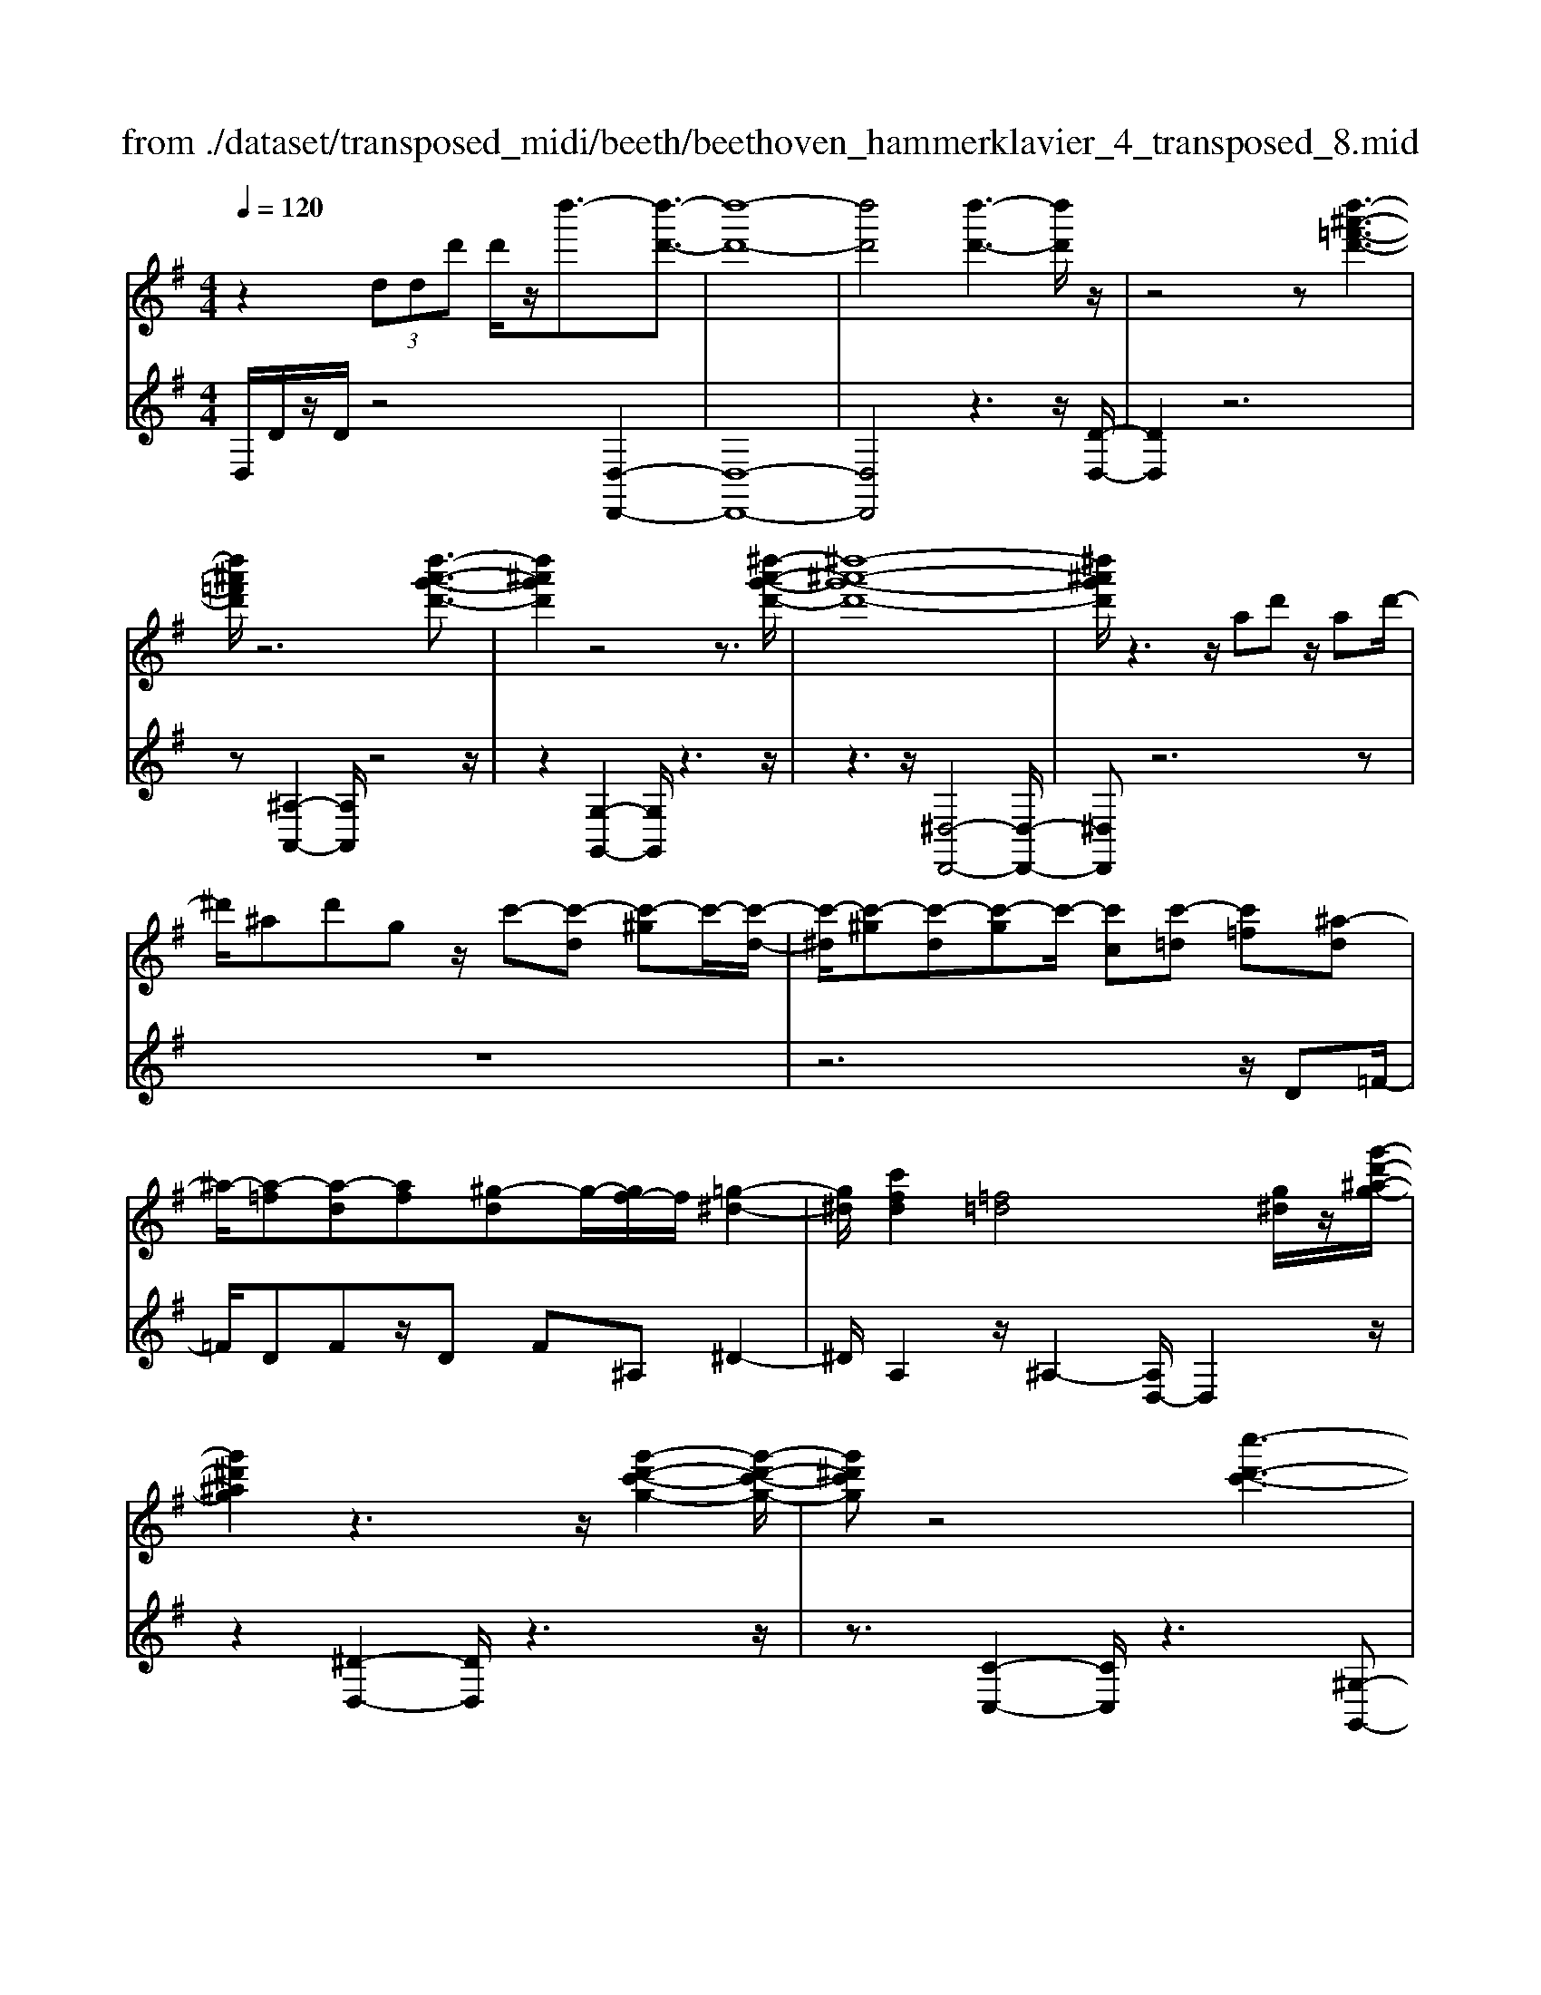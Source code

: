 X: 1
T: from ./dataset/transposed_midi/beeth/beethoven_hammerklavier_4_transposed_8.mid
M: 4/4
L: 1/8
Q:1/4=120
K:G % 1 sharps
V:1
%%MIDI program 0
z2  (3ddd' d'/2z/2d''3/2-[d''-d'-]3/2| \
[d''-d'-]8| \
[d''d']4 [d''-d'-]3[d''d']/2z/2| \
z4 z[d''-^a'-=f'-d'-]3|
[d''^a'=f'd']/2z6[d''-a'-g'-d'-]3/2| \
[d''^a'g'd']2 z4 z3/2[^d''-a'-g'-d'-]/2| \
[^d''-^a'-g'-d'-]8| \
[^d''^a'g'd']/2z3z/2 ad' z/2ad'/2-|
^d'/2^ad'gz/2 c'-[c'-d] [c'-^g]c'/2-[c'-d-]/2| \
[c'-^d]/2[c'-^g][c'-d][c'-g]c'/2- [c'c][c'-=d] [c'=f][^a-d]| \
^a/2-[a-=f][a-d][af][^g-d]g/2-[gf-]/2f/2 [=g-^d-]2| \
[g^d]/2[c'fd]2[=f=d]4[g^d]/2z/2[g'-d'-^a-g-]/2|
[g'^d'^ag]2 z3z/2[g'-d'-c'-g-]2[g'-d'-c'-g-]/2| \
[g'^d'c'g]z4[c''-d'-c'-]3| \
[c''-^d'-c'-]4 [c''d'c']3/2z2z/2| \
z4 ^d=f/2-[g-f]/2 g/2^g/2-[^a-g]/2a/2|
c'/2-[^c'-=c']/2^c'/2=c'^g/2-[^d'-g]/2d'/2 ^c'/2-[c'=c'-]/2c'/2^a/2- [ag-]/2g/2=g/2-[^g-=g]/2| \
^g/2^d'/2=f' =g'/2-[^g'-=g']/2^g'/2^a'/2- [c''-a']/2c''/2^c''/2-[c''=c''-]/2 c''/2a'/2-[a'g'-]/2g'/2| \
g'/2-[g'=f'-]/2f'/2^d'/2- [d'^c'-]/2c'/2=c'/2-[c'^a-]/2 a/2^g/2-[g=g-]/2g/2 f/2-[fd]/2z/2^c'/2| \
c'/2z/2=f'/2^d'^g'/2-[g'=g'-]/2g'/2 ^c''z/2[c''-g'-c'-]2[c''-g'-c'-]/2|
[^c''-g'-c'-]8| \
[^c''g'c']/2[=c''^g'^d'c']3z4z/2| \
z[c''-^g'-=f'-c'-]3 [c''g'f'c']/2c'/2f/2c'/2 ^c'/2=c'/2f/2c'/2| \
^c'4- c'/2g/2=c'/2b/2 c'/2g/2c'/2^a/2|
a/2c'/2a/2=f'/2 ^a/2f'/2c'/2f'/2 ^c'2 c2-| \
^c/2^A/2^d/2=d/2 ^d/2A/2d/2c/2 =cc'2a| \
^g/2c'/2g/2c'/2 [g'-^c']/2[g'-=c']/2[g'-=f]/2[g'-g]/2 [g'^c'-]/2[f'c'-]/2[^f'c'-]/2[^a'c']/2 [c'f-]/2[f'f]/2[=c'g-]/2[=f'g]/2| \
z/2[c'^g-]/2[=f'g]/2[c'^a-]/2 [e'a]/2[c'g-]/2[f'g]/2[c'=g-]/2 [g'g]/2z3z/2|
z2 z/2[^g'-=f'-c'-g-]4[g'-f'-c'-g-]3/2| \
[^g'=f'c'g]z6z| \
z[^g'-=f'-^c'-g-]6[g'f'c'g]| \
z8|
z4 z[^a'-=f'-^c'-a-]3| \
[^a'-=f'-^c'-a-]3[a'f'c'a]/2z4z/2| \
z4 z/2[^a'-f'-^c'-a-]3[a'-f'-c'-a-]/2| \
[^a'f'^c'a]3z2z/2f/2 z/2ff'/2-|
f'/2f'/2-[f''-f'-]4[f''f'-] f'/2[=f''-f'-]3/2| \
[=f''-f'-]3/2[f''^c''-f'c'-]/2 [c''-c'-]2 [c''c']/2z/2[=c''c']3| \
[b'b]3[^g'g]3 =f'^c'| \
c'z/2b^g=f^c=cBz/2|
z8| \
z8| \
z8| \
z8|
z8| \
z8| \
z8| \
z6 z3/2[B-^G-]/2|
[B-^G-]3[BG]/2[BG]/2 z3/2[BG]2[B-G-]/2| \
[B-^G-]3[eBGG]/2z3/2[eG]2[e-^c-]| \
[e^c]3[ec]/2z[ec]2[a-c-]3/2| \
[a^c]2 [ac]/2z[ac]2[a-f-]2[a-f-]/2|
[af][af]/2z[af]3/2 [d'f]3z/2[d'bf]/2| \
z[d'bf]3/2[f'^c'^af]3/2 z/2z/2[f'c'af] [f'c'af]3/2z/2| \
z/2[f'-^c'-^a-f-]/2[f'-f'c'-c'a-af-f]/2[f'c'af]z[f'f][f'f]3/2 z[f'-f-]/2[f'-f'f-f]/2| \
[f'f]z/2z/2 [f'f][f'f]2z/2[f'f]z/2[g'f']/2[g'f']/2|
[g'f']/2 (3f'/2g'/2f'/2[g'f']/2 [g'f']/2[g'f']/2 (3g'/2f'/2g'/2 [g'f']/2[g'f']/2[g'f']/2 (3a'/2b'/2a'/2[b'a']/2[b'a']/2[b'a']/2| \
[b'a']/2 (3b'/2a'/2b'/2[b'a']/2 [b'a']/2[e''d'']/2 (3d''/2e''/2d''/2 [e''d'']/2[e''d'']/2[e''d'']/2e''/2 [d''c'']/2b'/2a'/2g'/2| \
 (3f'/2e'/2d'/2c'/2b/2 a/2d'/2[gdBG] z3/2 (3e/2d/2c/2B/2A/2G/2| \
 (3F/2G/2F/2E/2D/2 E/2 (3D/2C/2B,/2C/2 B,/2A,/2G,3/2z3/2|
z8| \
z8| \
z8| \
z8|
z8| \
z2 z/2G/2z  (3^c'/2d'/2c'/2[d'c']/2[d'c']/2 [d'c']/2z/2z/2d'/2-| \
d'3/2z/2 d'/2^c'/2b/2 (3a/2g/2f/2b2zb/2| \
 (3a/2g/2f/2e/2d/2 g2 z[gf]/2e/2 f/2e/2d/2^c/2|
 (3d/2^c/2B/2A/2B/2 c/2d/2^d/2 (3e/2f/2e/2=d/2e/2f/2 g/2^g/2a/2b/2| \
[ag]/2f/2e/2d/2 ^c/2d/2c/2B/2  (3A/2B/2c/2d/2^d/2 e/2f/2=d/2c/2| \
 (3d/2a/2g/2f/2g/2 a/2g/2=f/2 (3^f/2g/2f/2e/2=f/2c'/2 b/2a/2^a/2b/2| \
[^a^g]/2=a/2b/2a/2 [=fc-]/2[^fc-]/2[=gc-]/2[fc-]/2 [^c=c-]/2[edc-]/2[dc]/2[^gd-]/2 [ad-]/2[bd-]/2[ad-]/2d/2-|
d/2B/2b- [b-f][bg-]/2gzG/2 z/2g-[g-^d-]/2| \
[g-e-^d]/2[ge-]/2e ze/2z/2 e'[=d'-^g-]/2[d'c'-a-g]/2 [c'a]/2[^c'e][d'a]/2| \
z/2d[c'-a-]/2 [c'-a^d-]/2[c'-d]/2[c'=d-] [c'd-][c'-d]/2[c'b-d-]/2 [bd]/2[ac][g-B-]/2| \
[gB]/2[f-A-]/2[g-fB-A]/2[gB]/2 d/2z/2^g [ac-][^d-c-]/2[d=d-c-]/2 [d-c]/2[dB]=f'/2|
z/2g/2-[e'-^c'-g]/2[e'-c']/2 [e'g-]3/2g/2- [d'-g]/2[d'a]/2z/2=c'[e'g-][^a-g-]/2| \
[^a=a-g-]/2[a-g]/2[af] d''/2z/2f' [c''-a'-]/2[c''-a'^d'-]/2[c''-d']/2[c''=d'-][b'-d']/2b'/2=f''/2| \
g'[e''-^c''] [e''g']3/2[d''-b'][d''^g'][d''-e'][d''a'-]/2[c''-a'e'-]/2[c''e']/2| \
[c''-a'][c''d'-]3/2[b'-g'-d']/2[b'g']/2[^a'g'][a-g][e'aG-]/2 [g'G]/2a'/2[a'-^c']/2[a'd'c']/2|
[a'd'^c']/2[g'd']/2[g'f'd'c']/2[a'c']/2 g'/2[f'd'-]/2[e'd'-]/2[f'd'-]/2 [g'd']/2[a'g']/2f'/2e'/2 d'/2e'/2d'/2=c'/2| \
[^a'bB-]/2[b'B]/2a'/2[c''-^d']/2 [c''e'd']/2[b'e'd']/2[=a'e']/2[a'^g'e'd']/2 [b'd']/2a'/2[g'e'-]/2[f'e'-]/2 [g'e'-]/2[a'e']/2[b'a']/2g'/2| \
=f'/2e'/2f'/2e'/2 d'/2[c'-^ge]/2[c'a]/2^a/2 c'/2a/2=a/2=g/2  (3f/2g/2f/2^d/2=d/2-| \
d/2-[^ad-]/2[c'd]/2d'/2  (3^d'/2=d'/2c'/2a/2=a/2 g/2=f/2[^a-A]/2[a-c]/2 [a-^c]/2[ad]/2[=c'^d-]/2[ad-]/2|
[a^d-]/2[gd]/2=f/2d/2 =d/2[g-G]/2[g-^A=A]/2[g-B]/2 [g-c]/2[g-B]/2[gc]/2d/2<^d/2[ge][a-f-]/2| \
[a=f]/2^a[c'-^d-]2[c'd]/2 [c'd][c'd] [a-=d-]/2[a=a-dc-]/2[ac]/2[^a-A-]/2| \
[^aA]/2[c=A][d^A-]/2 [^dA]/2[g=f=A-]/2[ac-A]/2[^ac]/2 b/2c'/2=d'/2 (3c'/2a/2=a/2g/2f/2^a/2| \
c'/2d'/2 (3^d'/2e'/2=f'/2 g'/2f'/2d'/2=d'/2 c'/2^a/2[f-=A]/2[f^A=A]/2 G/2[^d-F]/2[d-G]/2[d-A]/2|
[^d-^A]/2[dB]/2[=d-c=A]/2[d^A]/2 [g-^c]/2[g-d]/2[g-^d]/2[g=d]/2  (3B/2=c/2e/2=f/2^d/2 e/2f/2e/2[a-^f]/2| \
[^ag]/2[=ag]/2[a-e]/2[a-=f]/2 [a-g]/2[a-f]/2[a^d]/2e/2 [g-f]/2[c'-g^fe]/2[c'-g]/2[c'-a]/2 [c'g]/2=f/2g/2a/2| \
[^a=a]/2^a/2^g/2=a/2 [d'-g]/2[d'a]/2^a/2=a/2 [d'=gf]/2[c'a]/2g/2B/2 c/2d/2c/2[^a-=fe]/2| \
[^ag]/2=f/2[a-e]/2[af]/2 [=a-g]/2[af]/2[fe]/2[^ag]/2 ^g/2[e''=a]/2[f''e''=g]/2[f''e''^f]/2 [=f''g]/2[f''e''gf]/2[e''c]/2f/2|
=f''2 z[f''e''e]/2[d''f-]/2 [c''f-]/2[^a'f-]/2[=a'f]/2d''2z/2| \
[d''^c]/2=c''/2[^a'd-]/2[=a'd-]/2 [g'd]/2=f'/2^a'2z/2[a'c'-]/2 [=a'c']/2[g'^a-]/2[=a'^a]/2[g'g-]/2| \
[=f'e'g-g]/2[f'g]/2e'/2d'/2 c'/2d'/2e'/2 (3f'/2^f'/2g'/2a'/2g'/2=f'/2 g'/2a'/2^a'/2b'/2| \
 (3c''/2d''/2c''/2^a'/2=a'/2 g'/2=f'/2[g'^a] z[a-g-]2[ag]/2[a-d-]/2|
[^ad]/2[ad][=a-c-]/2 [ag-c^A-]/2[gA]/2[=f=A] [eG][fA] ^f/2 (3g/2a/2^a/2c'/2| \
d'/2^d'/2=d'/2c'/2 ^a/2=a/2g/2[c'^d][^a-=d-]/2[a=a-dc-]/2[ac]/2 [g^A][f=A]| \
[g^A]B,/2C/2  (3D/2E/2=F/2G/2^G/2 =G/2F/2E/2D/2 C/2^C/2 (3D/2E/2F/2| \
G/2A/2^A/2=A/2 G/2=F/2E/2D/2 [c'-^g-]/2[c'^a-g=g-]/2[ag]/2[^gf][=g^d][f-=d-]/2|
[=fd]/2[g^d][^a'^c'][^g'-=c'-]/2[g'=g'-c'a-]/2[g'a]/2 [f'^g][e'=g] [f'^g]2| \
[^g'-=f'-]3/2[g'=g'-f'e'-]/2 [g'e']/2[^c'-^a-]2[c'a]/2z/2[c'a]2[=c'-^g-]/2| \
[c'^a-^g=g-]/2[ag]/2[^g=f] [=ge][^gf] [a=g][c'^g]2[c'-g-]/2[c'-c'g-g]/2| \
[c'-^g-]2 [c'g]/2[^a=g]2[^g=f][=g-^d-]/2 [gf-d=d-]/2[fd]/2[g^d]|
[^g=f][^a^d] [c'-d][c'=d] [a-^d-]/2[a-fd]/2[a-d]/2[a-a=d]/2 [af]/2[=g^d-]/2[dG]/2A/2| \
^d/2g/2d/2[^g=d]/2 c/2[^ad][=f^d]/2 =g2 z/2d'/2=d'/2c'/2| \
d'^d'/2=f'/2- [f'-=d']/2[f'-d]/2[f'-^af]/2[f'-d'-]/2 [d''f'd']/2[c''^d'-]/2[a'd']/2[=a'f'-][^a'f'-]/2[c''f']/2[f'-=d'-]/2| \
[=f'd'-]3/2[d'd']/2 c'/2^a/2=a/2g/2 f/2^d/2[=d'd]/2z/2 ^d'/2z/2f'/2-[f'-f]/2|
[=f'-g]/2[f'-a]/2[f'd'b-]/2[c'bg-]/2 [bg]/2[c'-g]/2c'3/2^d/2d''/2[=d''f]/2 c''/2[b'g-]/2[^g'=g'g-]/2[f'g-]/2| \
[^d'-g-g]/2[d'-g]/2[d'd-] d/2d'/2=d'/2c'/2 b/2^g/2=g/2=f/2 [^d'd]/2f'/2z/2g'/2-| \
g'2 e'/2d'/2c'/2c''/2 ^g'/2[=g'=f']/2z/2[f''d'']/2 c''/2b'/2f''-| \
=f''3/2f'/2 ^d'/2=d'/2f'/2 (3d'/2c'/2b/2d'/2g/2^f/2 g/2g'/2d'/2^c'/2|
d'/2d''/2g'/2f'/2  (3g'/2g''/2=f''/2^d''/2=d''/2 ^d''2 z2| \
z2 c'/2[^ad]/2z/2[b'^gc]/2 z/2[=gA]/2z/2[c''-=f^G]/2 c''/2-[c''-^d=G]/2c''/2-[c''-^g-c-]/2| \
[c''^g-c-][gc]2z2[gc]/2z/2 [=g^A]/2z/2[g'=f^G]/2z/2| \
[^dG]/2[^g'-=d=F]/2g'/2-[g'-c^D]/2 g'/2-[g'f-G-]3/2 [fG]2 z2|
[=f^G]/2z/2[^d=G]/2z/2 [g'=dF]/2z/2[^dG]/2z/2 [^g'-=dF]/2[g'-c^D]/2g'2-g'/2=g'/2-| \
g'3/2=f'4-f'3/2f''-| \
=f''3/2z^d''/2z3/2=d''/2z3/2c''/2z| \
b'/2z3/2 [=fd]/2z/2[^dc]/2z/2 [=dF]/2z/2[^dG]/2[=dF]/2 z/2[c^D]/2z/2[B=D]/2|
z/2[c^D]/2z/2[=dB]/2 z/2[^dc]/2[=f=d]/2z/2 [g^d]/2z/2[ac]/2z/2 [b=d]/2z/2[c'^d]/2z/2| \
[d'=f]/2[^d'g]/2z/2[e'^g]/2 z/2[f'=d']/2z/2[=g'^d']/2 z/2[^g'f']/2z/2[=g'd']/2 z/2[f'^g]/2[d'=g]/2z/2| \
[c'=f]/2z/2^d/2z/2 [^a=d]/2z/2c/2z/2 [=a^A]/2=A/2z/2c2-c/2-| \
c3z/2[g'f'^a]/2 [g'f'=a]/2f'/2[g'f'd']/2[g'f']/2 [g'c']/2[g'f']/2[f'^a]/2[g'f']/2|
[g'f'a]/2g'/2[g'f'^d']/2f'/2 [f'e'a]/2[g'-c']/2[g'-=d']/2[g'-d'c']/2 [g'-d'c']/2[g'-c']/2[g'-d'c']/2[g'-d'c']/2 [g'-d']/2[g'-d'c']/2[g'-c'^a]/2[g'c']/2| \
[g'^a]/2z/2[=f'=a]/2z/2 [^d'g]/2z/2[=d'f]/2z/2 [c'^d]/2z/2[^a=d]/2z/2 [^d'-c']/2d'/2-[d'-c]/2[d'-=d]/2| \
^d'/2-[d'-d]/2d'/2=f/2 z/2g-[d'g]/2 z/2[=d'f]/2z/2[c'^d]/2 [^a=d]/2z/2[e'^c'-]/2[a'c'-]/2| \
[g'^c'-]/2[e'c']/2c'/2g'/2 e'/2c'/2 (3^a/2e'/2c'/2 a/2[=ag-]/2[e'g-]/2[c'g-]/2 [ag-]/2[^ag-]/2[g'g-]/2[e'g-]/2|
[^c'g-]/2[a-g]3/2 a/2z3/2 g'3-g'/2[eG-]/2| \
[=feG-]/2[fG-]/2[feG-]/2[feG-]/2 [eG-]/2[feG-]/2[feG-]/2[fG-]/2 [feG-]/2[feG]/2[d-A] [c'-d]c'-| \
c'2- c'/2 (3A/2^A/2=A/2[^A=A]/2 ^A/2[c''-A=A]/2[c''-^A=A]/2[c''-A]/2 [c''-^A=A]/2[c''-^A=A]/2[c''-^A]/2[c''A=A]/2| \
[^a=ac-]/2[ac-]/2[^a=ac-]/2[^a=ac-]/2 [^ac-]/2[a=ac-]/2[^a=ac]/2[a^c-]/2 [^a=ac-]/2[^a=ac-]/2[^ac]/2[g-d-]/2 [a-g-d]/2[a-g]a/2-|
^a2- a/2z/2[a'-=AG]/2[^a'-=AG]/2 [^a'-G]/2[a'-=AG]/2[^a'-=AG]/2[^a'-=A]/2 [^a'-=AG]/2[^a'-=AG]/2[^a'-G]/2a'/2-| \
[^a'gA-]/2[=a^A-]/2[=ag^A-]/2[=ag^A-]/2 [gA-]/2[=ag^A-]/2[=ag^A-]/2[=a^A-]/2 [=ag^A-]/2[=ag^A-]/2[gA]/2[=age-]/2 [age-]/2[ae-]/2[age-]/2[age]/2| \
g/2[agd-]/2[agdc-]/2[ac]/2 [g^A-]/2A/2d'2-d'/2c'a=a/2-| \
a/2[^ge][a=f][c'-^f-]/2[c'^a-=g-f]/2[ag]/2 [=ac][g^A-] [fA][gA-]|
[c-^A-]/2[c-A=A-]/2[c-A]/2c/2 =f'/2e'/2d'/2c'/2 g/2[e'a]/2^a/2[f'-=a]/2 [f'cA]/2f/2a/2a'/2| \
[g'^a]/2=f'/2[e'c'-]2[f'c'=a]/2c'/2 f'/2a'/2z/2^a'/2 z/2c''3/2-| \
[c''A]/2a/2[g^A]/2=f/2 [ec-]2 [f-c]/2[f-=AG]/2[f-F]/2[fA-]/2 [fA]/2a/2d'/2f'/2| \
d'/2[g'c']/2^a/2[=a'-a-]2[a'-a=f]/2 [a'-e]/2[a'd]/2f/2-[f'f-]/2 [e'f-]/2[d'^c'f]/2a/2[d'g]/2|
=f/2f'/2z/2g'/2 z/2a'/2-[a'-a]/2[a'-^c'b]/2 [a'-d'-]/2[a'f'd'-]/2[e'd'-]/2[d'd']/2 ^f'/2z/2g'/2z/2| \
a'/2-[a'-ba]/2[a'-^c']/2[a'-d'-]/2 [a'f'd'-]/2[e'd']/2d'/2g'/2 z/2a'/2>^a'/2d'/2 e'/2f'/2g'/2g'/2-| \
[g'-^d']/2[g'=d']/2[f'-c']/2f'/2- [f'-d']/2[f'^d'-]/2[f'd'-]/2[a'd'-]/2 [^a'd']/2c''/2-[c''-c']/2[c''-a]/2 [c''=a]/2=d'/2 (3g'/2f'/2e'/2| \
d'/2c'/2b/2a/2 [bg-]/2[d'g-]/2[^d'g-]/2[=f'g-]/2 [e'g]/2 (3g'/2f'/2e'/2=d'/2 c'/2[bc-]/2[ac-]/2[g-c]/2|
[g-e]/2[g-=f]/2[gg]/2[c'c]/2 ^a/2=a/2g/2f/2 e/2d/2[ec-]/2[gc-]/2 [ac-]/2[^a=ac-]/2[a'c]/2g'/2| \
=f'/2e'/2d'/2c'/2 ^a/2[=a-c]/2[a-e]/2a/2- [af][e'g] [f'-a][f'-^a-]/2[f'-c'-a]/2| \
[=f'c'-]/2[a'c'][^a'-a]/2 [a'-d']/2[a'-c']/2[a'a]/2=a/2  (3g/2f/2^d/2[f=d-]/2d/2- [ad-]/2d/2-[^a-d]/2a/2-| \
[^a-^d]/2[a=f-][^c'f-][=d'-f]/2d'/2[^d'-g-][g'd'g-]/2[f'g-]/2[d'g]/2 =d'/2=c'/2a/2^g/2|
[g-^A]/2g/2-[g-d]/2[g^d-][^gd-][a-d]/2 a/2-[a-=f-]/2[a-=g-f]/2[ag]/2 [g'd'-][^g'-d']/2[g'b]/2| \
^a/2^g/2=g/2 (3e/2^d/2^c/2[dB-]/2B/2-[gB-]/2 B/2-[^g-B]/2g/2-[g-c][gd-]/2[ad-]| \
[b^d][^c'^a] d'/2z/2g'/2z/2 ^g'2- g'/2a'/2z/2b'/2| \
z/2^c''/2z/2^d''z/2d' z4|
z/2^d'2^c'3-c'/2 ^a3/2-[b-a]/2| \
b3z/2^a3-a/2^g-| \
^g/2-[g-g]/2g3/2g3/2- [g^d-]/2d3/2 b2| \
^a3/2-[a^d-]/2 d/2z[^g'=g']/2  (3g'/2^g'/2=g'/2[^g'=g']/2[^g'=g']/2 z/2z/2^g'-|
^g'z/2g'/2 f'/2e'/2^d'/2 (3^c'/2d'/2e'/2f'/2e'/2d'/2 c'/2b/2 (3^a/2b/2c'/2| \
b/2^a/2^g/2f/2  (3=f/2^f/2e/2^d/2f/2 g/2a/2b/2 (3^c'/2d'/2e'/2f'/2g'/2f'/2| \
=f'/2e'/2 (3^d'/2^c'/2=c'/2 ^c'/2d'/2c'/2=c'/2 b/2 (3^a/2^g/2^f/2g/2 a/2b/2a/2b/2| \
 (3^c'/2^d'/2c'/2d'/2e'/2 ze'3/2-[e'b]/2c'/2d'/2 e'/2f'/2^g'/2z/2|
^g'3/2z/2 ^d'/2 (3e'/2f'/2g'/2^a'/2 b'/2zb'3/2 (3a'/2b'/2a'/2| \
 (3b'/2^a'/2b'/2[b'a']/2 (3a'/2b'/2a'/2[b'g-]/2g/2z[^d'-g]/2[d'-^g=g]/2[d'^g=g]/2 [^c'-^g=g]/2[c'-^g]/2[c'g=g]/2[^g=g]/2| \
[^a-^g=g]/2[a-g]/2[a-^g=g]/2[^c'-a^g-]/2 [c'g-]g/2-[b-g]3/2[b-^d]3/2b/2-[b-c-]| \
[b^c-]/2[^a-c]2[a-A]3/2 [ac]3/2z/2 [^g-B]3/2[g-A-]/2|
[^g-^A]3[gG]2[^c-G-]/2[cB-G-]/2 [BG]/2[AG-][B-G]/2| \
[B^A-^D-]/2[AD-]/2[B-D]/2B/2 [^cB-][=d-B]/2[^d-=dA-]/2 [^d-A]d/2-[dD]3/2d'-| \
^d'/2z/2[^c'b]/2[c'b]/2  (3b/2c'/2b/2[c'b]/2[c'b]/2 c'/2[^g-B-]/2[g=d-B-]/2[dB]/2 [^d-^A]3/2[d-D-]/2| \
[^d-D]d/2d/2>=f/2g/2^g/2^a/2 b/2^c'/2d'/2e'/2 z/2e'3/2|
z/2[e'^d']/2[e'd']/2 (3d'/2e'/2d'/2[e'd']/2[e'd']/2e'/2 b3/2-[b^g-B]/2 [g-^cB]/2[g-cB]/2[g-cB]/2[g-c]/2| \
[^g-^cB]/2[gcB]/2[e-^A-]3/2[ecA]/2^d/2e/2 f/2g/2 (3a/2A/2B/2 [a-c]/2[a-d]/2[ae]/2f/2| \
e/2 (3f/2^g/2^a/2b/2 ^c'/2c/2^d/2[c'-e]/2 [c'-f]/2[c'ag]/2e'/2d'/2 c'/2b/2 (3a/2g/2e/2| \
^d/2[^g-^c]/2[g-B]/2[g^A]/2 G/2 (3c'/2b/2a/2g/2 f/2e/2c/2B/2 [e-A]/2[e-GF]/2[eE]/2[d-B]/2|
[^d-^A]/2[d^G]/2 (3F/2E/2D/2 d/2e/2f/2g/2 a/2b/2[f-d^c]/2[f-B]/2 [fA]/2G/2F/2f/2| \
 (3^g/2^a/2b/2^c'/2^d'/2 [g-e]/2[g-d]/2[gc]/2[BA]/2 G/2g/2a/2[be-]/2 [c'e-]/2[d'e]/2[e'-e'c']/2[e'-b]/2| \
[e'^a]/2^g/2f/2 (3e/2e'/2f'/2[g'e'-]/2[a'e'-]/2[b'e']/2 ^c''/2[^d''d'-]/2[c''b'd'-]/2[a'd']/2 g'/2f'/2z| \
f'3/2[b'b-]/2 [^a'b-]/2[^g'b]/2f'/2[e'^d']/2 zd'3/2z3/2|
z3/2 (3b/2^c'/2^d'/2e'/2f'/2g'/2 ^g'/2f'/2 (3e'/2d'/2c'/2 b/2e'/2d'/2c'/2| \
 (3b/2a/2^g/2^c'/2b/2 ^a/2g/2f/2=f/2 [e-cB]/2[e-A]/2[e-G]/2[e-^F]/2 [e-=F]/2[e-c]/2[e-B]/2[e-BA]/2| \
[e^d-^c-]/2[d-c]3/2 d/2-[d-^A]/2[dcB]/2[dB-]2[^g-B]3/2g/2-[g-B]/2| \
[^g-G]/2[g-d]/2[g^d-] d/2B/2d/2[=f-=d]/2 [f^c]/2[e-=G]/2[ec]/2[^d-B^F]/2 [d-G-][dc-G]/2c/2|
G-[G-E-]/2[G-E^C-]/2 [GC-]/2[G-C]/2G/2-[G^D-]/2 [=FD-]/2[^F-D]/2[F-D-=D]/2[^AF^D-]/2 [B-D]/2[B-E]/2[BF-]/2[AF-]/2| \
[B-F]/2[B-^G-=G]/2[B^G-D]/2[G^D-]/2 [D-^A,]/2[DB,-]/2[DB,-]/2[E-CB,]/2 [E-^C-]/2[FEC-]/2[G-C]/2[G-D]/2 [GE-]/2[=GE-]/2[^G-ED]/2[G-E-]/2| \
[c^GE-]/2[^c-E]/2[c-F]/2[cG-]/2 [e-^dG-]/2[e-G=G]/2[eF-]/2F/2- [=f^F]f/2-[f-c][f^A][e-F-]/2| \
[eF-]/2[^d-F]/2[dG] ^G-[dG-] [c-G]/2[cG-F-]/2[G-F]/2[GE]ga/2-|
[a-e][a^c] [^gA-][f-A]/2[f^A-]/2 A/2B-[f-B-]/2 [f^d-B-]/2[dB]/2[B-=A]| \
[B-^G]/2[BA]/2b/2[ag-]/2 g2 z/2^c'3/2 c'/2b/2a-| \
a/2^a^d'3/2d'/2^c'/2 b2- b/2^g/2e'-| \
e'/2e'/2[d'^c'-]/2c'/2 e'^d' e'/2-[a'-e']/2a'/2z[^gf]/2 (3f/2g/2f/2|
[^gf^d-]/2[gfd-]/2[gd]/2[gf]/2 e2 z/2e/2f/2g/2  (3a/2b/2^c'/2g-| \
^gz [ag]/2b/2^c'/2^d'/2 e'/2b2z/2b/2c'/2| \
 (3^d'/2^c'/2d'/2e'/2f'/2 =f'/2^f'/2 (3^g'/2a'/2g'/2 f'/2e'/2d'/2=c'/2  (3b/2^c'/2d'/2c'/2b/2| \
a/2^g/2 (3f/2e/2f/2 g/2a/2b/2c'/2  (3^c'/2e'/2^d'/2c'/2b/2 e'/2d'/2e'/2^a/2-|
^a[=a-f] [a-c-]/2[a-^d-c]/2[a-d]/2[af-][^g-f]/2g/2-[ge-]/2 [^a-e]/2a/2b| \
[^c'-e-]/2[^d'-c'e]/2d'/2e'2-e'/2 d'c' e'/2[d'd-]/2d| \
z3^c'/2b/2 B3/2z2z/2| \
^g'/2f'/2^d'/2b/2 ^a/2[g=g-A]/2[g-=A]/2[g^A]/2 c/2[f-^c]/2[f-=c]/2[f-d^c]/2 [f-e]/2[fd]/2[^gc]/2B/2|
 (3^a/2=a/2^a/2b/2^c'/2 =c'/2^c'/2 (3^d'/2e'/2d'/2 c'/2b/2a/2g/2  (3f/2^g/2=a/2g/2f/2| \
e/2^d/2 (3e/2f/2^g/2  (3a/2b/2a/2 (3b/2a/2b/2 [ba]/2[ba^c]/2[bad]/2[ge]3/2f/2g/2| \
[^gf]/2[gf]/2[gf]/2f/2 [gfc^A]/2[g=f^c-]/2[gc-]/2[fc]/2 c/2[^fe]/2[fe]/2 (3e/2f/2e/2[fe]/2[feG]/2[fA]/2| \
[^dB-]/2[fdB-]/2[BB]/2d/2 ^c/2d/2 (3e/2f/2^g/2 [g'-^a]/2[g'=c']/2^c' c''/2>c/2B/2c/2|
^d/2e/2f/2[f'-^g]/2 [f'^a]/2b/2-[b'-b]/2b'/2 B/2=A/2B/2 (3c/2=d/2e/2[e'-f]/2[e'g]/2a/2-| \
a/2a'-[a'^c']/2 d'/2e'/2=f'/2-[f'c]/2 d/2[f-e]/2[gf-]/2[af-]/2 [bf]/2=c'/2-[c'-e]/2[c'g]/2| \
[=fe]/2d/2c/2B/2 [c'c-]/2[bc-]/2[agc-]/2[c'c-]/2 [gc-]/2[c'c-]/2[bc]/2 (3a/2g/2f/2e/2[e'-c']/2[e'-b]/2| \
[e'-a]/2[e'g]/2b/2-[=f'd'b-]/2 [e'b]/2d'/2c'/2b/2 [ag-d]/2[g-e]/2[g-d]/2[g-c]/2 [g-B]/2[g-A]/2[g-cB]/2[gd-]/2|
[ad-]/2[bd-]/2[c'd]/2d'/2- [d'-=fe]/2[d'-^f]/2[d'g-]/2[e'g-]/2 [=f'g-]/2[^f'g]/2[g'-a]/2[g'-b]/2 [g'-c']/2[g'=f'd']/2[e'c']/2[d'b]/2| \
c'/2a'z/2 =f/2 (3g/2f/2g/2[gf]/2 [gf]/2 (3f/2g/2f/2[d'g]/2 e'/2f'/2g'/2a'/2| \
b'/2c''/2 (3^c''/2d''/2e''/2 =f''g'' z[f'e']/2[f'e']/2  (3e'/2f'/2e'/2[f'e']/2[f'e']/2| \
=f'/2<c'/2 (3d'/2e'/2f'/2 g'/2a'/2^a'/2b'/2 c''/2 (3d''/2^d''/2e''/2[f''g']/2 f'/2e'/2=d'/2[d'-c']/2|
[d'-b]/2[d'-a]/2[d'-gf]/2[d'-g]/2 [d'-d]/2[d'=f]/2e/2g'/2 a'/2b'/2[c''g'-]/2[c''b'g'-]/2 [d''g'-]/2[e''g'-]/2[d''g'-]/2[e''g'-]/2| \
[=f''g']/2g''/2>f'/2e'/2 [e'-d']/2[e'-^c']/2[e'-^a]/2[e'-=a]/2 [e'-^g]/2[e'-a]/2[e'=ge]/2f/2 z/2a'/2c''/2[d''a'-]/2| \
[e''a'-]/2[=f''a'-]/2[e''a'-]/2[d''c''a']/2 [b'^d'-]/2[a'd']/2[^g'e'] b/2z/2z/2E/2 z/2z/2z/2e'/2| \
z/2z/2z/2A/2 z/2z/2a'/2z/2 z/2z/2B/2z/2 z/2b'/2z/2g/2-|
g/2e/2z/2z/2 e''/2z/2z/2z/2 ^a/2z/2z/2[f''f']/2 z/2[d''d']/2z/2[b'b]/2| \
z/2[f'f]/2z/2[d'd]/2 [bB]/2z/2[fF]/2z/2 [=fBF]/2z/2[f'bf]/2[^f'^af]/2 z3/2[f''^c''a'f']/2| \
z8| \
z3f3/2-[fe-]/2e3/2^d3/2-|
^d/2e2f3/2- [fB-]/2B3/2 [^cB]2| \
[^dA]2 [e-^G-]3/2[e-^A-G]/2 [eA]3/2[dB-]2[^c-B-]/2| \
[^c-B]3/2[c-^A-]3/2[f-cA-]/2[f-A-]3/2[f-=c-A]/2[f-c]3/2[f-^c-]| \
[f-^c][f^d-]3/2[^gd-]2[^a-dc-]/2[ac]3/2[b-B-]3/2|
[bB-]/2[f-B-]3/2 [fe-^c-B]/2[ec]3/2 [^d-F]2 [dG-]3/2G/2| \
[^c-^G-]3/2[c-^A-G]/2 [c-A]3/2[cB]2[c'f]2[b-g-]/2| \
[b^g-]3/2[^a-g]3/2[b-af-]/2[bf]3/2[^c'e]2[f-^d-]| \
[f^d][^g-e-]3/2[a-gf-e]/2[af]3/2[b-B]2[b^c-]3/2|
[^a-^d-^c]/2[a-d]3/2 [ae-]3/2e/2- [^g-e]3/2g/2 [f-d-]2| \
[f-^d-]3/2[fe-d^c-]/2 [ec]3/2[d-B-]3/2[dc-B-]/2[c-B-]3/2[c-B^A-]/2[c-A-]/2| \
[^c^A-]/2A/2-[f-A]3/2f/2-[f=c-]3/2[^dc-]2[^g-c-]3/2| \
[^g-c]/2[g^c]2c'3/2- [c'b-]/2b3/2 ^a2|
^d'2 ^c'3/2-[c'b-]/2 b3/2f'2e'/2-| \
e'3/2^d'3/2-[d'c'-^g-]/2[c'g]3/2[d'f]2[g-e-]| \
[^ge][f-^d-]3/2[g-f=f-d]/2[gf]3/2[^a^f]2[b-g-]3/2| \
[^c'-b^a-^g]/2[c'-a]3/2 [c'f]2 [bd]2 [a-c-]3/2[ag-cB-]/2|
[^g-B-]6 [gB]z/2[f-^A-]/2| \
[f-^A-][=a-fc-^A]/2[=ac]3z/2[^g^c]2[^a-e-]| \
[^ae]3[b-^d-]3/2[c'-be-d]/2[c'-e]3/2c'3/2-| \
c'/2b2-b/2z/2^a2-a/2- [a=a-]/2az/2|
z[d'-gf]/2[d'-f]/2 [d'-gf]/2[d'c'-gf]/2[c'-g]/2[c'-f]/2 c'/2b2c'-[c'-g]/2| \
[c'f]/2[d'-e]/2[d'-d]/2[d'-c]/2 [d'B]/2[^g-e-]3/2 [a-ge]/2a/2-[a-e]/2[ad]/2 [b-c]/2[b-B]/2[b-A]/2[bG]/2| \
[^gB-]B e3/2-[ed-]/2 d3/2^c2d/2-| \
d3/2e3/2-[eA-]/2A3/2[aB]2[g-^c-]|
[g^c][f-d-]3/2[g-fe-d]/2[ge]3/2[af]2[d=c]a/2-| \
a/2-[g'f'a-]/2[f'a]/2[g'f'd'-]/2 [g'd'-]/2[g'f'd'-]/2[g'f'^d'-=d']/2[f'^d']/2 g'/2z/2g'/2f'/2 e'/2=d'/2c'/2b/2| \
z (3G/2=F/2E/2 D/2C/2B,/2ze'/2d'/2c'/2 b/2a/2g/2z/2| \
z/2[AG]/2=F/2E/2 D/2^C/2z d'/2c'/2^a/2=a/2 g/2^f/2z/2F/2|
E/2^D/2C/2B,/2 A,/2zb'/2 a'/2g'/2f'/2e'/2 d'/2z/2B/2^A/2| \
A/2G/2F/2E/2 zc'/2b/2  (3a/2g/2f/2e/2d/2 ^c/2[g-B]/2[gA]/2G/2| \
F/2E/2D/2^C/2 B,/2A/2G/2 (3F/2E/2D/2C/2[G-B,]/2[GA,]/2 C/2E/2G,| \
z[d^c]/2 (3c/2d/2c/2[dc]/2d/2c/2 z/2d2zd/2|
 (3^c/2B/2A/2G/2F/2 B2 zB/2A/2 G/2 (3F/2E/2D/2G/2-| \
G3/2zg/2f/2e/2 f/2e/2d/2^c/2 d/2c/2 (3B/2A/2B/2| \
^c/2d/2^d/2e/2 f/2e/2=d/2e/2 f/2g/2^g/2a/2 b/2a/2[=c'-b]/2[c'a]/2| \
[gf]/2A/2 (3B/2A/2B/2 [BA]/2 (3A/2B/2A/2 (3B/2A/2B/2G2zG/2|
A/2B/2c/2[dB]/2 [eA]/2[c-G]/2[c-F]/2[c-E]/2 [cD]/2G-[BG-]/2 [cG]/2d/2e/2[fG-]/2| \
[gG-]/2[e-G]/2[e-A^G]/2[e-B]/2 [ec-]/2c/2-[dc-]/2[ec]/2 f/2e/2[fc-]/2[=gc-]/2 [ac-]/2[gc]/2[a^c-]/2[bc-]/2| \
[c'^c-]/2[bc]/2[ad-]/2[bd-]/2 [=c'd-]/2[b^ad-]/2[=ad-]/2[gd-]/2 [fd-]/2[edc-]/2[fc]/2[gB-]/2 [fB-]/2[eB-]/2[d-B]/2[dA-]/2| \
[^d'A]/2e'/2=d'/2c'/2 b/2a/2g/2f/2  (3g/2f/2e/2d/2e/2 f/2g/2a/2^a/2|
b/2a/2[bg-]/2[^c'g]/2 d'/2e'a/2  (3b/2c'/2d'/2e'/2f'/2 g'/2a'/2f'/2e'/2| \
d'/2c'/2b/2^c'/2 ^d'/2e'/2f'/2g'/2 a'/2 (3b'/2g'/2f'/2e'/2 =d'/2=c'/2d'/2e'/2| \
f'/2g'/2a'/2b'/2 c''z [baf-]/2[af-]/2[baf-]/2[bf]/2 [bac-]/2[ac-]/2c/2-[ag-cB-]/2| \
[g-B]/2[g^A][ge-]/2 [=age-]/2[ae-]/2[age]/2[g^A-]/2 [=ag^A-]/2A/2-A/2[f=A][=f^G][=gfd-]/2|
[=fd-]/2[gfd-]/2[gfd^G-]/2[=g^G-]/2 [fG-]/2G/2[fe-=G-]/2[e-G]/2 [e^c]z3| \
e^c dz2z/2f^de/2-| \
e/2z3g/2- [ge-]/2e/2f [a-f]/2[ad]/2[d'-e]/2[d'-f]/2| \
[d'-g]/2[d'f]/2[b-g]/2[bd]/2 [a-e]/2[a^d]/2[g-e]/2[gA-]/2 [f-A]/2f/2=f [e'-e]/2[e'-^f]/2[e'-^g]/2[e'-a]/2|
[e'-^a]/2[e'b]/2[d'-c']/2[d'-d'b]/2 d'/2c'[b-^d]/2 [be]/2[=a-=f]/2[ae]/2^ga[=d'-^f]/2| \
[d'g]/2f/2e/2[c'-d]/2 [c'-e]/2[c'-f]/2[c'-g]/2[c'-^g]/2 [c'a]/2[c'-b]/2[c'a]/2c'/2- [c'b-]/2b/2[a-^c]/2[ad]/2| \
[g-e]/2[gd]/2f g^G/2A/2 G/2F/2E/2F/2 G/2A/2^A/2B/2| \
c/2[a-BA]/2[aB]/2^c/2 d/2[g-^d]/2[g-e]/2[g-=f]/2 [g-e]/2[g-=d]/2[gc]/2[g-^A]/2 [g=A]/2^f/2g/2f/2|
e/2d/2e/2f/2 g/2^g/2a/2 (3b/2a/2=g/2a/2b/2c'/2 ^c'/2d'/2e'/2d'/2| \
[^ge-]/2[be]/2[c'd]/2d'/2 [gd-]/2[ad]/2[bc]/2a/2 [bB-]/2[c'B]/2[d'A]/2c'/2 f/2a/2b/2c'/2| \
^c'/2d'/2e'/2 (3d'/2f'/2g'/2a'/2g'/2[^d'=c'-]/2 [e'c']/2[f'b]/2e'/2[=f'b-]/2 [^f'b]/2[g'a]/2f'/2[^g'=g-]/2| \
[a'g]/2[b'f]/2a'/2[^c'b-]/2 [^d'b]/2[e'a]/2d'/2[=f'e'a-]/2 [^f'ag]/2e'/2[g'b-]/2[^g'b]/2 [a'=c']/2=g'/2[=f'b-]/2[^f'b]/2|
[g'a]/2f'/2[^a'^c'-]/2[b'c']/2 [=c''d']/2b'/2[^g'c'-]/2[b'=a'c'b]/2 =g'/2^a/2b/2=a/2 g/2[^g-=f]/2[gB]/2[ae]/2| \
^c/2[g-B]/2[gc]/2[fc^A]/2 [a-g]/2[ac]/2[bf]/2^d/2 [=a-=c]/2[ad]/2[gB]/2e/2 [c'-g]/2[c'f]/2[^c'ge]/2[d'-^a]/2| \
[^d'a]/2[e'^a]/2g/2[ge^c]z[=d''c''a'-g'-]/2 [c''a'-g'-]/2[d''c''a'-g'-]/2[d''c''a'-g'-]/2[d''a'-g'-]/2 [c''a'-g'-]/2[a'g']/2[e''-c'']/2e''/2-| \
e''[d'^c']/2c'/2 [e''d'c']/2[d''c''d'c']/2[^a'd']/2[=a'c']/2 [g'b]/2[d'-c']/2d'/2-d'f''/2>d'/2c'/2|
b/2a/2g/2f/2 b-b d''/2-[d''b]/2a/2g/2 f/2e/2d/2g/2-| \
g/2-[b-g-]/2[b'-bg]/2b'/2 a'g' ^g'a' z/2=g'3/2-| \
g'z/2g'd'/2e'/2f'/2  (3g'/2^g'/2a'/2b'/2a'/2 =g'/2f'/2e'/2d'/2| \
b'z a'2- a'/2a'e'/2 f'/2g'/2a'/2^a'/2|
[c''b']/2b'/2a'/2g'/2 f'/2e'/2d'' zc''2-c''/2c''/2-| \
c''/2g'/2a'/2b'/2 c''/2^c''/2 (3d''/2e''/2d''/2 c''/2d''/2^d''/2=d''/2 b'/2=c''/2d''/2c''/2| \
 (3a'/2^a'/2c''/2a'/2^g'/2 =a'/2^a'/2=a'/2c'/2 z/2^d''[=d'a-^d-]/2 [=d'c'a-^d-]/2[c'a-d-]/2[=d'a-^d-]/2[c'a-d-]/2| \
[ba-^d-]/2[c'ad-]/2[b-d] [b-=d-G-]/2[bg-dG]/2g/2b/2 c'/2d'/2e'/2f'/2 g'/2<d'/2B|
bd'/2e'/2 f'/2g'/2a'/2b'/2<e'/2cc'e'/2f'/2g'/2| \
 (3^g'/2a'/2b'/2c'' ^c''>d'' =c''/2b'/2a'/2=g'/2  (3f'/2e'/2d'/2e'/2d'/2| \
c'/2b/2c'/2d'/2 ^c'/2d'z2z/2 ^Gz| \
[d'c']/2[d'c']/2 (3c'/2d'/2c'/2 [d'c']/2z/2z/2e'2z/2 e'/2d'/2c'/2b/2|
a/2^g/2a3/2-[ae-]/2e/2-[ae-]/2 [=ge]/2[fA-]/2[eA-]/2[dA-]/2 [^cA]/2 (3B/2A/2G/2F/2| \
fB/2A/2 G/2F/2 (3E/2D/2^C/2 B,/2A,/2G,/2z=c'/2 (3b/2a/2g/2| \
f/2e/2d/2c/2 B/2A/2<a/2A/2 G/2F/2E/2D/2 C/2B,/2 (3A/2G/2F/2| \
[bB-]/2[aB]/2d'/2c'/2 b/2 (3a/2g/2f/2e'/2 d'/2c'/2b/2[g'b-]/2 [f'b-]/2[e'b-]/2[d'c'-be-]/2[c'e]/2|
a (3f''/2g''/2f''/2 [g''f''a'-]/2[g''f''a']/2g''/2[f''d''-]/2 d''/2g''-[g''b']z/2g''/2f''/2| \
e''/2d''/2c''/2[e''-b'c-]/2 [e''c]/2e'[f'e']/2 e'/2[e''d''f'e']/2[c''f'e']/2[b'f'e']/2 [a'f']/2[g'f'e']/2[c''-f'e']/2[c''-e']/2| \
[c''-=f'-]/2[c''^f'-=f']/2^f'/2c''/2 b'/2a'/2b'/2[a'^c-]/2 [g'f'd-c]/2[g'd]/2f'/2e'/2 d'/2e'/2 (3f'/2g'/2^g'/2| \
a'/2b'/2a'/2g'/2 a'/2 (3b'/2c''/2d''/2=f'/2 ^f'/2g'/2a' g'/2-[g'-g'e'-]/2[g'e']/2[=f'-d'-]/2|
[=f'd']/2[e'g][d'-f-]/2 [f''-d''-d'f]/2[f''d'']/2[e''c'']/2z/2 [e''c''][c''-a'-]/2[c''b'-a'g'-]/2 [b'g']/2[d''b']/2z/2[^f'-c'-a-]/2| \
[f'c'a]/2[g'bg]z3/2=f' z[e^d]/2[ed]/2  (3d/2e/2d/2[ed]/2z/2| \
z/2^d'z/2  (3c/2=d/2c/2 (3d/2c/2d/2 [dc]/2c/2z/2^d/2 F,/2A,/2C/2D/2| \
F/2 (3A/2c/2^d/2F/2 A/2c/2d/2f/2 a/2c'/2 (3d'/2f/2a/2 c'/2d'/2f'/2a'/2|
c''/2^d''/2 (3f/2a/2c'/2 d'/2F/2A/2c/2 d/2F,/2A,/2C/2 D3/2-[DC-F,-D,-]/2| \
[CF,^D,]2 [B,=F,=D,]g/2f/2 g/2f/2g/2 (3f/2e/2f/2^g-[g-F-]/2| \
[^g=F]/2f[e'-g]/2 [f'-e'=gf]/2[f'^d]/2=d/2c/2 f-[fD] d/2-[^c'-fd]/2[c'^d]/2[=d'-d]/2| \
[d'c]/2B/2^G/2<^d/2 Cc [b-d]/2[b=d]/2[c'-c]/2[c'c-^AG]/2 [c-=G]/2[cF-]/2[dF]/2c/2|
B/2[c^D-]/2[^AD-]/2[=A^GD-]/2 [AD-]/2[GD]/2[AD-]/2[^AD]/2 [cD]=D/2-[=A-D-D]/2 [A-D]/2[A-C][AB,-]/2| \
B,/2[A-C-]/2[A-AC-C]/2[AC]/2 [GB,][FC] [GB,][^D-C-F,-]/2[D=D-CB,-G,-F,]/2 [DB,G,]/2[cF^D][B-G-=D-]/2| \
[BGD]/2[f^dc][g=dB][^d'c'f][=d'-b-g-][f'd'c'-ba-g]/2[g'c'-a-]/2[f'c'-a-]/2 [g'f'c'-a-]/2[g'c'-a-]/2[g'f'c'-a-]/2[f'c'-a-]/2| \
[g'f'c'-a-]/2[g'f'c'-a-]/2[e'c'-a-]/2[f'c'a]/2 z/2[g'-^a-g-]2[g'ag]/2^c/2 (3d/2c/2d/2 (3c/2d/2c/2d/2|
[^a-g-d^c]/2[a-g-dc]/2[a-g-c]/2[a-g-B]/2 [agc]/2[=ad]3f/2 g/2 (3f/2g/2f/2g/2| \
[gf]/2[c'-f]/2[c'-gf]/2[c'-gf]/2 [c'-e]/2[c'-f]/2c'/2[c'ad]4[c'-a-d-]/2| \
[c'-a-d-]4 [c'-a-d-]/2[e'c'ad]/2d'/2c'/2 b/2a/2^g/2c'/2-| \
c'3/2z/2 e/2d/2c/2B/2 A/2^G/2c2z/2e'/2|
d'/2 (3c'/2b/2a/2^g/2 e'/2d'/2c'/2b/2 a/2 (3=g/2f/2e/2d/2 c/2B/2A/2G/2| \
F/2 (3E/2D/2C/2B,/2 A,/2G,/2F,/2E,/2 D,/2^C,/2[DD,] z/2[f'f-]/2[g'f'f-]/2[g'f'f-]/2| \
[g'f-]/2[g'f'f-]/2[f'f-]/2f/2 [g'g]z/2[eE]z[^g'g-]/2 [a'g'g-]/2[a'g'g-]/2[a'g'g-]/2[a'g-]/2| \
[^g'g-]/2g/2[a'a] z/2[fF]z[b'^a'a-]/2[a'a-]/2[b'a'a-]/2 [b'a'a-]/2[b'a'a-]/2a/2-a/2|
[b'b]z/2[gG]z[c''b'b-]/2 [c''b'b-]/2[b'b-]/2[c''b'b-]/2[c''b'b-]/2 b/2-b/2[c''c']| \
z/2[aA]z[d''^c''c'-]/2[d''c''c'-]/2[d''c''c'-]/2 [c''c'-]/2[d''c''c'-]/2c'/2-[d''-d'-c']/2 [d''d']/2z[b-B-]/2| \
[bB]/2z/2[^d''d'-]/2[e''d'-]/2 [e''d''d'-]/2[e''d''d'-]/2[e''d''d'-]/2[d''d'-]/2 d'/2[e''e']z[c'c]z/2| \
[f''-d''-c''-a'-f'-]2 [f''d''c''a'f']/2z[g''-d''-b'-g'-]2[g''d''b'g']/2 z[f'-d'-c'-a-f-]|
[f'd'c'af]3/2z2z/2 [g'-d'-b-g-]4|[g'd'bg]3
V:2
%%clef treble
%%MIDI program 0
D,/2D/2z/2D/2 z4 [D,-D,,-]2| \
[D,-D,,-]8| \
[D,D,,]4 z3z/2[D-D,-]/2| \
[DD,]2 z6|
z[^A,-A,,-]2[A,A,,]/2z4z/2| \
z2 [G,-G,,-]2 [G,G,,]/2z3z/2| \
z3z/2[^D,-D,,-]4[D,-D,,-]/2| \
[^D,D,,]z6z|
z8| \
z6 z/2D=F/2-| \
=F/2DFz/2D F^A, ^D2-| \
^D/2A,2z/2^A,2-[A,D,-]/2D,2z/2|
z2 [^D-D,-]2 [DD,]/2z3z/2| \
z3/2[C-C,-]2[CC,]/2 z3[^G,-G,,-]| \
[^G,G,,]6 ^D=F/2-[=G-F]/2| \
G/2^G^A/2- [c-A]/2c/2^c/2-[c=c-]/2 c/2G/2-[^d-G]/2d/2 ^c/2-[c=c-]/2c/2A/2-|
[^A^G-]/2G/2=G/2-[^G-=G]/2 ^G/2^D=F/2- [=G-F]/2G/2^G/2-[A-G]/2 A/2c/2-[^c-=c]/2^c/2| \
c/2-[c'-c]/2c'/2^d'/2- [d'^c'-]/2c'/2=c'/2-[c'^a-]/2 a/2^g/2-[g=g-]/2g/2 ^g/2-[g=g-]/2g/2c'/2-| \
[c'^a-]/2a/2^g/2-[g=g-]/2 g/2=f/2-[f^d-]/2d/2 ^c/2-[c=c-]/2c/2A/2- [A^G-]/2G/2=G/2A/2| \
z/2^G/2^c/2z/2 =c/2-[cB-]/2B/2^A^D[d-A-D-]2[d-A-D-]/2|
[^d-^A-D-]8| \
[^d^AD]/2z3z/2 [^G,G,,]2 z2| \
z4 [=F,F,,]z3| \
z/2=f/2^A/2f/2 g/2f/2A/2f/2 e3e-|
ee ^c=c ^A/2=F/2A,/2F/2 ^F/2=F/2A,/2F/2| \
F2>=F2 [GE-]/2[^AE-]/2[GE-]/2[cE-]/2 [^cE-]/2[=cE-]/2[GE-]/2[cE]/2| \
=F/2-[^GF]/2F/2G/2 ^A/2G/2[FG,-]/2[GG,]/2 [^CA,-][AA,]2z/2[G-=C-]/2| \
[^GC]/2[GC-][=GC-][=FC-][E-C-C]/2 [EC]/2z3z/2|
z8| \
z[=FF,]4z3| \
z8| \
[^C-C,-]6 [CC,]3/2z/2|
z8| \
z3z/2[^A,A,,]4z/2| \
z8| \
z3/2F,,F,/2F, F/2z/2F z2|
z2 [F,F,,][^G,-^C,-B,,-F,,-]4[G,-C,-B,,-F,,-]| \
[^G,-^C,-B,,-F,,-]8| \
[^G,-^C,-B,,-F,,-]8| \
[^G,-^C,-B,,-F,,-]6 [G,-C,-B,,-F,,-]3/2[GG,-C,-B,,-F,,-]/2|
[=F^G,-^C,-B,,-^F,,-]/2[G,-C,-B,,-F,,-]/2[CG,-C,-B,,-F,,-]/2[=CG,-^C,-B,,-F,,-]/2 [G,-C,-B,,-F,,-]/2[B,G,-C,-B,,-F,,-]/2[CB,G,-C,-B,,-F,,-]/2[CG,-C,-B,,-F,,-]/2 [B,G,-C,-B,,-F,,-]/2[CB,G,-C,-B,,-F,,-]/2[CG,-C,-B,,-F,,-]/2[B,G,-C,-B,,-F,,-]/2 [CB,G,-C,-B,,-F,,-]/2[CG,-C,-B,,-F,,-]/2[B,G,-C,-B,,-F,,-]/2[CB,G,-C,-B,,-F,,-]/2| \
[^C^G,-C,-B,,-F,,-]/2[B,G,-C,-B,,-F,,-]/2[CB,G,-C,-B,,-F,,-]/2[CG,-C,-B,,-F,,-]/2 [B,G,-C,-B,,-F,,-]/2[CB,G,-C,-B,,-F,,-]/2[CG,-C,-B,,-F,,-]/2[=CG,-^C,-B,,-F,,-]/2 [C=CG,-^C,-B,,-F,,-]/2[CG,-C,-B,,-F,,-]/2[=CG,-^C,-B,,-F,,-]/2[C=CG,-^C,-B,,-F,,-]/2 [CG,-C,-B,,-F,,-]/2[C=CG,-^C,-B,,-F,,-]/2[=CG,-^C,-B,,-F,,-]/2[CG,-C,-B,,-F,,-]/2| \
[^C=C^G,-^C,-B,,-F,,-]/2[=CG,-^C,-B,,-F,,-]/2[CG,-C,-B,,-F,,-]/2[^DG,-C,-B,,-F,,-]/2 [DCG,-C,-B,,-F,,-]/2[CG,-C,-B,,-F,,-]/2[DG,-C,-B,,-F,,-]/2[CG,-C,-B,,-F,,-]/2 [DCG,-C,-B,,-F,,-]/2[DG,-C,-B,,-F,,-]/2[CG,-C,-B,,-F,,-]/2[DCG,-C,-B,,-F,,-]/2 [DG,-C,-B,,-F,,-]/2[CG,-C,-B,,-F,,-]/2[DCG,-C,-B,,-F,,-]/2[DG,-C,-B,,-F,,-]/2| \
[^C^G,-C,-B,,-F,,-]/2[^DCG,-C,-B,,-F,,-]/2[=CG,-^C,-B,,-F,,-] [CG,C,B,,F,,]/2[C-^A,-]2[C-A,-]/2[C-A,-F,-F,,-]2[CA,F,F,,]/2[CA,]/2|
z/2[F,F,,]/2z [^C-^A,-]2 [CA,]/2[C-A,-]2[C-A,-F,-F,,-]3/2| \
[^C^A,F,F,,][FA,]/2z/2 [^D,D,,]/2z/2[F-D-A,-]2[FDA,]/2[F-D-]2[F-D-]/2| \
[F^DB,-B,,-]2 [FDB,B,,]/2z/2[B,B,,]/2z[F-D-]2[F-FD-D]/2[F-D-]| \
[F-^D-][FDB,B,,]2z [^G,G,,]/2z/2[BGD]2z|
z3/2[EE,]2z[EE,]/2z3| \
z3/2[EE,]2z/2 [^CC,]/2z3z/2| \
z[AA,]2z [AA,]/2z3z/2| \
z/2[FF,]3/2 z[FF,]/2z4[D-D,-]/2|
[DD,]z [DD,]/2z3z/2 [B,B,,]3/2z/2| \
z/2[B,B,,]/2z2z/2[F,^C,^A,,F,,]z/2z2[F,C,A,,F,,]| \
z2 [F,^C,^A,,F,,]z/2z2[F,F,,]z3/2| \
z/2[F,F,,]z/2 z2 [D,D,,]z/2z3/2[D,D,,]|
z/2[FD]z2z/2 [D,D,,]z/2[AF]z3/2| \
z[D,D,,] z/2[dAFD]z/2 [D,D,,]z [dAFD]z/2[D,-D,,-]/2| \
[D,D,,]2 E,/2F,/2[G,D,B,,G,,] z4| \
Dz/2 (3f/2g/2f/2[gf]/2 (3g/2f/2g/2 f/2z/2g3/2zg/2|
f/2 (3e/2d/2c/2B/2 ez3/2e/2d/2 (3c/2B/2A/2G/2c| \
z3/2c/2 B/2 (3A/2B/2A/2G/2 F/2G/2F/2 (3E/2D/2E/2F/2G/2^G/2| \
 (3A/2B/2A/2G/2A/2 B/2c/2 (3^c/2d/2e/2 d/2=c/2B/2 (3A/2G/2F/2G/2F/2E/2| \
 (3D/2E/2F/2G/2^G/2 A/2 (3B/2A/2=G/2A/2 B/2c/2^c/2 (3d/2e/2d/2G/2^d/2e/2|
^d/2 (3G/2e/2f/2e/2 d/2e/2 (3f/2e/2^c/2 =d/2e/2d/2c/2  (3d/2e/2d/2B/2=c/2| \
d/2c/2 (3^A/2B/2c/2 B/2A/2B/2 (3c/2B/2^G/2=A/2B/2 (3A/2F/2=G/2A/2G/2z/2| \
z/2F/2z/2f2-f/2 z3/2D/2 z/2d3/2-| \
dz2B,/2z/2 BA G/2-[^G-=G]/2^G/2A/2|
z3/2G2-G/2 GG/2-[GF-]/2 F/2ED/2-| \
D/2^C/2-[D-C]/2D/2 A/2z3/2 G2- G/2FB/2| \
z^A2-A/2z/2 =A/2-[dA]/2z3/2^c3/2-| \
^c=c D,z [GF]/2[GF]/2 (3F/2G/2F/2 [GF]/2z/2[FE]/2G/2-|
G3/2z/2 G/2F/2E/2D/2 C/2[E-B,]/2E3/2zE/2| \
 (3D/2C/2B,/2A,/2G,/2 C2 z[CB,]/2A,/2 B,/2A,/2G,/2F,/2| \
G,/2F,/2E,/2 (3D,/2E,/2F,/2G,/2^G,/2A,/2 B,/2A,/2 (3=G,/2A,/2B,/2 C/2^C/2D/2E/2| \
D/2 (3C/2B,/2A,/2G,/2 F,/2G,/2F,/2E,/2 D,/2E,/2 (3F,/2G,/2F,/2 G,/2A,/2B,/2C/2|
D/2E/2 (3C/2^A,/2B,/2 ^C/2A,/2B,/2D/2 G/2 (3B/2^D/2E/2F/2 E/2=C/2^C/2=D/2| \
 (3^C/2D/2F/2A/2d/2 ^G/2A/2B/2A/2  (3=F/2^F/2=G/2F/2G/2 F/2E/2D/2=C/2| \
 (3D/2E/2C/2B,/2^A,/2 =A,/2^A,/2B,/2 (3^C/2D/2^D/2E/2F/2G/2 ^G/2=A,/2 (3C/2E/2A/2| \
D/2E/2=F/2^F/2 G,/2B,/2 (3D/2G/2^C/2 E/2G/2c/2E/2 C/2E/2C/2z/2|
z2 z/2D,z (3F/2G/2F/2[GF]/2 [GF]/2G/2F/2z/2| \
G3/2z3z/2E, z[A^G]/2G/2| \
[A^G]/2[AG]/2A/2G/2 z/2A=F,/2- [AF,]/2 (3^A/2=A/2^A/2[A=A]/2  (3A/2^A/2=A/2z/2z/2| \
^A2 z/2A/2=A/2 (3G/2=F/2^D/2=D/2G2z|
[G=F]/2^D/2=D/2C/2 ^A,/2^D2z/2D/2=D/2 C/2D/2C/2A,/2| \
[^A,=A,]/2A,/2G,/2=F,/2 G,/2A,/2^A,/2 (3B,/2C/2D/2C/2A,/2C/2 D/2^D/2 (3E/2F/2G/2| \
=F/2^D/2=D/2C/2 ^A,/2F,z/2 [C-^D,-]2 [CD,]/2z/2[C-D,-]/2[C-CD,-D,]/2| \
[C^D,]/2[^A,=D,][=A,C,][^A,-A,,-]/2[C-A,=A,-^A,,]/2[C=A,]/2 [D^A,]z3|
z2 [^A,A,,]z [=A,-A,,-]2 [A,A,,]/2[G,G,,][C-C,-]/2| \
[CC,]3/2z3z/2[EE,] z/2[D-D,-]3/2| \
[DD,][CC,] [=FF,]2 z3/2[EE,]z[E-E,-]/2| \
[ED-E,D,-]/2[DD,]/2z2[cC] z/2c^AA/2-[A=A-]/2A/2|
zA,/2z/2 A2 z2 z/2=F,/2z/2F/2-| \
=Fz2z/2D,/2 z/2D/2z/2^F/2 z/2GB/2-| \
[c-B]/2c/2z [^A-G-]2 [AG]/2[AG][AG][=A=F][G-^A,-]/2| \
[G^A,]/2[=F-=A,-]/2[FE-A,G,-]/2[EG,]/2 [FA,]E,/2F,/2 E,/2D,/2 (3C,/2D,/2E,/2 F,/2^F,/2G,/2A,/2|
G,/2E,/2=F,/2 (3G,/2A,/2^A,/2C/2D/2C/2 A,/2=A,/2G,/2F,/2 [c^D][^A-=D-]/2[A=A-DC-]/2| \
[AC]/2[G^A,][F=A,][G^A,]F,/2  (3G,/2=A,/2^A,/2C/2D/2 ^D/2=D/2C/2A,/2| \
A,/2G,/2=F, E,/2-[E,D,-]/2D,/2C,B,,C,G,/2-[G,F,-]/2F,/2| \
E,D, ^C,D,/2>D/2 ^D/2=F/2G/2^G/2 ^A/2=c/2A/2G/2|
G/2=F/2^D/2 (3E,/2F,/2G,/2^G,/2^A,/2C/2 ^C/2=C/2A,/2G,/2 =G,/2F,/2D,/2^C,/2| \
[C,B,,]/2C,/2E,/2G,/2 C/2[EE,-]/2[=FEE,-]/2[FE,-]/2 [FEE,-]/2[FEE,-]/2[EE,-]/2E,/2 [ED]/2[F-F,-]3/2| \
[=FF,]2 [CC,]2 [^A,A,,]2 [^D=DD,-]/2[^D=DD,-]/2[DD,-]/2[^D=DD,-]/2| \
[^D=DD,-]/2D,/2-[DCD,]/2[^DD,]2[^A,-A,,-]3/2[C-A,C,-A,,]/2[CC,]3/2[^G,-G,,-]|
[^G,G,,]2 [=G,-G,,-]/2[G,=F,-G,,F,,-]/2[F,F,,]/2[G,G,,][^G,G,,][^A,A,,][^D,-D,,-]3/2| \
[^D,D,,]/2z2^A,/2C/2=D/2 ^D/2G,/2A,/2D/2 G/2z/2^G/2z/2| \
^A2 z4 [G=F]/2=A/2^A/2D/2| \
=F/2^A/2D/2z/2 ^D/2z/2F2-[=dF]/2c/2 A/2=A/2G/2F/2|
^D/2=D=F^D/2D/2G/2 c/2z2B/2c/2=d/2| \
c/2^D/2G/2C/2<D/2=F/2z/2G2-G/2 D/2=D/2C/2B,/2| \
^G,/2=G,/2=F,/2E,/2 z/2F,/2G,/2z/2 ^G,/2z/2G2-G/2F/2| \
^D/2=D/2[G-C-]3/2[G-CB,-]/2[GB,]3/2 (3^a/2c'/2a/2 (3c'/2a/2c'/2[c'a]/2 (3a/2c'/2a/2|
[c'^a]/2 (3c'/2a/2c'/2 (3a/2c'/2a/2[c'a]/2z/2^g/2 [c'-a]/2c'3/2- [c'-G,]/2c'3/2| \
^G3-G/2z4z/2| \
z=F,/2z3/2F3- F/2z3/2| \
z4 D,/2z3/2 D2-|
D3/2z4[BD]/2 z/2[c^D]/2z/2[B=D]/2| \
[AC]/2z/2[GB,]/2z/2 [AC]/2z/2[BD]/2z/2 [c^D]/2z/2[^cE]/2[=d=F]/2 z/2[^dG]/2z/2[=dF]/2| \
z/2[c^D]/2z/2[=d=F]/2 z/2[^dG]/2z/2[f^G]/2 [^f=d]/2z/2[=g^d]/2z/2 [^g=f]/2z/2[=gd]/2z/2| \
[=f^G]/2z/2[^d=G]/2z/2 [G,-G,,-]4 [G,G,,]3/2[F,-F,,-]/2|
[=F,-F,,-]4 [F,F,,][F,-F,,-]2[F,F,,]/2z/2| \
z/2[^D,D,,]/2z3/2[=D,D,,]/2z [C,C,,]/2z3/2 [B,,B,,,]/2z3/2| \
[C,C,,]/2z/2G/2=F/2 z/2^D/2z/2=D/2 z/2C/2z/2[G^A,]/2 z/2[^F=A,]/2z/2[^DG,]/2| \
[D=F,]/2z/2[C^D,]/2z/2 [^A,=D,]/2z/2[C-C,-]4[C-C,-]|
[CC,]/2[A,,A,,,-]/2[^A,,=A,,A,,,-]/2[^A,,=A,,,-]/2 [^A,,=A,,A,,,-]/2[^A,,=A,,A,,,-]/2[A,,A,,,-]/2[^A,,=A,,A,,,-]/2 [^A,,=A,,A,,,-]/2[^A,,=A,,,-]/2[^A,,=A,,A,,,-]/2[^A,,=A,,A,,,]/2  (3A,,/2^A,,/2=A,,/2G,,/2A,,/2| \
G,,3-G,,/2z2G,,/2 z/2[A,,A,,,]/2z/2[^A,,A,,,]/2| \
z/2[C,C,,]/2z/2[D,D,,]/2 [^D,D,,]/2z/2[^A,,-A,,,-]3 [A,,A,,,]/2z/2[=A,,-A,,,-]| \
[A,,-A,,,-]2 [A,,A,,,]/2z2[D^CC,-]/2[CC,-]/2[DCC,-]/2 [DCC,-]/2[DC,-]/2[DCC,-]/2[CC,-]/2|
[D^CC,-]/2[DCC,-]/2[DC,-]/2[DCC,]/2 [=FE]/2 (3E/2F/2E/2[FE]/2  (3F/2E/2F/2[FE]/2 (3E/2F/2E/2[FE]/2F/2D,,/2-| \
D,,3z2[G,F,]/2[G,F,]/2  (3F,/2G,/2F,/2[G,F,]/2G,/2| \
[G,F,]/2[G,F,]/2 (3F,/2G,/2F,/2 G,/2z4zG,,/2-| \
G,,4- G,, (3^A,/2C/2A,/2 [CA,]/2 (3C/2A,/2C/2[CA,]/2|
 (3^A,/2C/2A,/2[CA,]/2z/2 z/2C4-C3/2| \
=F2- F/2EDC/2-[CB,-]/2B,/2 CC-| \
C2- C/2-[AC-][^AC][^GC-][=A-C-]/2 [A=G-C-]/2[GC-]/2[=FC]| \
 (3C/2D/2C/2[DC]/2 (3D/2C/2D/2[DC]/2 (3C/2D/2C/2 [DC]/2D/2C/2DE/2>=F/2A,/2|
C/2=F/2A/2z/2 ^A/2z/2c2z3| \
zG/2A/2 [^A=A-]/2A3/2 z/2=F/2E/2D/2 C/2-[EC-]/2[FC-]/2[GC]/2| \
z2 D/2C/2^A,/2=A,/2>B,/2^C/2D2z| \
z3/2[D^C]/2 E/2=F/2z/2G/2 z/2A2F/2E/2D/2|
A/2d/2^c/2B/2 A/2 (3G/2=F/2E/2DzA/2 =c/2^A/2=A/2G/2| \
 (3F/2E/2D/2C2^A,/2A/2 =A/2G/2F/2 (3E/2D/2C/2^A,3/2-| \
^A,/2=A,/2A/2G/2 F/2^D/2 (3=D/2C/2^A,/2 =A,2 [B,B,,]/2z/2[CC,]/2z/2| \
[D-D,-]2 [DB,D,]/2A,/2G,/2[CC,]/2 z/2[DD,]/2z/2[EE,]2C/2|
^G,/2=G,/2[EE,]/2z/2 [=FF,]/2z/2[GG,]2E/2D/2 C/2[FF,]/2z/2[GG,]/2| \
z/2[AA,]2=F/2C/2A,/2 F/2C/2 (3A,/2F,/2C/2 A,/2F,/2C,/2^D,/2| \
C/2A,/2^D,/2[=DD,]/2 [^DD,]/2z/2[=FF,]2z/2 (3=D/2^A,/2F,/2D/2=A,/2F,/2| \
D,/2^A,/2=F,/2D,/2  (3A,,/2F,/2D,/2C,/2A,,/2 [GG,]/2z/2[^GG,]/2z/2 [AA,]2|
G/2^D/2^A,/2G/2 D/2A,/2 (3G,/2D/2A,/2 G,/2D,/2A,/2G,/2 =F,/2D,/2[B,B,,]/2[^CC,]/2| \
z/2[^DD,]2z/2B,/2^G,/2  (3D,/2B,/2G,/2D,/2B,,/2 G,/2D,/2B,,/2G,,/2| \
^D,/2 (3B,,/2^A,,/2^G,,/2[bD,,]a/2g/2b/2 g/2e/2d/2 (3g/2d/2^c/2B/2d/2B/2| \
^A/2^G/2B/2G/2 E/2^D/2E/2 (3D/2=F/2=G/2^G/2A/2B/2 ^c/2d/2e/2d/2|
 (3d/2^c/2B/2^A/2^G/2 A/2B/2A/2=A/2 G/2 (3=G/2=F/2^D/2F/2 G/2^G/2=G/2^G/2| \
^A/2B/2A/2[^cB]/2 zc2^G/2 (3A/2B/2c/2^d/2e/2z/2| \
z/2e3/2- [eB]/2^c/2^d/2=f/2 g/2^g/2z g3/2-[g=g]/2| \
[^g=g]/2 (3^g/2=g/2^g/2[g=g]/2 g/2z/2^D z2 z/2^Gz/2|
z/2 (3b/2^c'/2b/2[c'b]/2  (3c'/2b/2c'/2b/2z/2 c'2 [e-F,]e/2-[e^A]/2| \
[B^A]/2[BA]/2 (3B/2A/2B/2 A/2z/2B- [fB]^g/2-[ge-]/2 e/2^d=d/2-| \
d/2[^d-F]3/2 [dE-]2 [^cE]3/2[EC]2[^G-D-]/2| \
[^G^D-][FD]2[E-^C-]3 [EC]/2[D-B,-]3/2|
[E-^DB,-B,]/2[EB,]z/2 [E-B,-]/2[ED-B,-]/2[DB,]/2[^CF,-][DF,][=F-D-]/2 [^F-=FD-]/2[^FD]/2[E-C-]| \
[E-^C][EG,-]3/2[^D-G,]/2D/2z4z/2| \
 (3^D/2^C/2B,/2^A,/2^G,/2 A,/2B,/2C/2 (3D/2E/2D/2=D/2C/2B,/2 A,/2G,/2 (3A,/2B,/2A,/2| \
A,/2^G,/2=G,/2=F,/2 ^D,/2 (3F,/2G,/2^G,/2=G,/2 ^G,/2^A,/2B,/2A,/2 B,/2^C/2z/2C/2-|
^Cz/2 (3^G,/2^A,/2B,/2C/2^D/2E/2 zE3/2B,/2C/2D/2| \
=F/2[^G=G]/2z ^G3/2=G/2  (3^G/2=G/2^G/2[G=G]/2[^G=G]/2  (3G/2^G/2=G/2[^G^D,-]/2D,/2| \
=F,/2G,/2^G,/2 (3^A,/2B,/2^C/2^DzG3/2  (3=G/2^G/2=G/2[^G=G]/2^G/2| \
[^G=G]/2[^G=G]/2[^G=G]/2[^DD,]3/2B,/2 (3^C/2B,/2C/2[CB,]/2 (3B,/2C/2B,/2 [CB,]/2[C^G,-]/2G,/2[=G,-^A,,-]/2|
[G,^A,,]/2[F,-B,,]/2[F,-^C,]/2[F,^D,]/2 [F,E,]/2^G,/2z [D-G,-]3/2[DG,E,]/2 F,/2G,/2A,/2B,/2| \
^C/2z/2C2 (3^A,/2B,/2C/2 ^D/2E/2F/2zF3/2| \
^C/2^D/2E/2F/2 [^A^G]/2zA3/2z/2[cB]/2 A/2G/2F/2E/2| \
zE3/2^A/2^G/2F/2 E/2[^D^C]/2z C3/2B,,/2|
^C,/2^D,/2E,/2=F,/2 ^F,/2z/2[DF,]3/2z/2D,/2 (3E,/2F,/2^G,/2^A,/2B,/2z/2| \
z/2[FB,]3/2 E,/2F,/2^G,/2^A,/2 B,/2^C/2z/2C3/2z/2A,/2| \
[^CB,]/2^D/2E/2F/2 zF3/2B,/2^A,/2 (3^G,/2F,/2E,/2D,/2D/2E/2| \
F/2^G/2 (3^A/2B/2G,/2 F,/2E,/2^D,/2^C,/2  (3B,,/2B,/2C/2D/2E/2 F/2G/2[GE]/2[FD]/2|
[E^D^CB,]/2[C^A,]/2[B,^G,]/2z[B,G,]3/2 E,/2F,/2G,/2=A,/2  (3B,/2C/2G,/2A,/2B,/2| \
^C/2^D/2 (3E/2F,/2^G,/2 ^A,/2B,/2C/2=D/2 F,/2 (3G,/2A,/2B,/2A,/2 G,/2=G,3/2-| \
G,/2=F,/2^D,/2F,/2 G,2 [^A,^G,]/2G,/2^F,/2=F,/2 B,/2G,/2=D/2F/2| \
zF,/2^D/2 B,/2F/2D/2[B^G,-]/2 G,/2^A,B,E,,z/2|
 (3^A,/2B,/2A,/2 (3B,/2A,/2B,/2 [B,A,]/2A,/2z/2B,3/2z B,/2A,/2^G,/2F,/2| \
E,/2^D,/2^G,3/2zG,/2  (3F,/2E,/2D,/2^C,/2B,,/2 E,3/2z/2| \
z/2E,/2^D,/2^C,/2 =C,/2 (3^C,/2B,,/2^A,,/2B,,/2 A,,/2^G,,/2F,,/2G,,/2  (3A,,/2B,,/2=C,/2^C,/2D,/2| \
^C,/2B,,/2 (3C,/2B,,/2^A,,/2 ^G,,/2A,,/2B,,/2C,/2 D,/2 (3^D,/2E,/2D,/2C,/2 =D,/2C,/2B,,/2=A,,/2|
 (3B,,/2^C,/2D,/2^D,/2E,/2 F,/2E,/2D,/2 (3E,/2D,/2C,/2B,,/2C,/2D,/2 E,/2 (3=F,/2^F,/2^G,/2F,/2| \
E,^G/2F/2 E/2-[GFED-]/2[AD]/2[^A^C-]/2 [BC]/2=F/2B/2[=AF-]/2 [BAF-]/2[GF]/2^F/2-[GF]/2| \
[AE-]/2[BE]/2[c^D-]/2[^cGD]/2 c/2[BG-]/2[cG-]/2[BG]/2  (3^A/2^G/2A/2[BF-]/2[cF]/2 [=dE-]/2[^dE]/2e/2=d/2| \
[d^c^G-]/2[cG-]/2[BG]/2A/2- [BA]/2[cG-]/2[BAGF-]/2[BF]/2 [AE-]/2[GE]/2[F^D-]/2[GD]/2 [FC-]/2[ED-C=C]/2[D-B,]/2[DA,]/2|
B,/2C/2B,/2[CA,]/2 z^G/2z/2 G,-[F-G,-]/2[FE-G,-]/2 [E-G,]/2E/2z| \
z/2E/2E,- [^DE,-][^C-E,]/2[CB,-^G,-]/2 [B,G,]/2[A,F,]A[C-A,-]/2[CB,-A,G,-]/2[B,G,]/2| \
[A,F,][^G,E,] [F,-^D,-]/2[C-F,-D,]/2[CF,]/2B,-[^C-B,-]/2[D-CB,-]/2[DB,-]/2 [EB,-][FB,-]| \
[^G-B,-]/2[A-GB,-]/2[AB,]/2[GB,][F-A,-]/2[FE-A,G,-]/2[E-G,]/2 [EA,-][A-A,]/2A/2- [AB,-]/2[GB,][=G^C-]/2|
[e^C-]/2[^dC]/2[eD]/2F/2 E/2D/2C/2 (3B,/2C/2D/2E/2B,/2E/2 D/2 (3C/2D/2C/2B,/2| \
^A,/2B,/2A,/2^G,/2 [^CB,F,-]/2[CB,F,=F,-]/2[CB,F,]/2[B,^F,-]/2 [CB,F,-]/2F,/2-[A,F,]2z| \
[^CB,^G,-]/2[^DG,F,-]/2[EF,-]/2[FF,]/2 G/2D3/2 z[DE,-]/2[EE,]/2 [GFD-]/2[^AD-]/2[BD]/2F/2-| \
F3/2z/2 [FB,-]/2[^GB,]/2^C/2 (3=C/2^C/2^D/2E/2D/2E/2 F/2 (3G/2F/2E/2=F/2|
[FF,-]/2[=F^F,]/2F/2^G/2<^A/2[A,F,-]/2[B,F,-]/2[^C-F,]/2 C/2-[C-G,-]/2[C-A,-G,]/2[CA,]/2 [^DB,-]/2[EB,-]/2[FB,-]/2[EB,-]/2| \
[^D^CB,]/2B,/2C/2D/2 E/2 (3F/2^G/2A/2B/2 c/2B/2<B,/2E/2 G/2E/2C/2D/2| \
^C/2 (3^D/2E/2F/2^G/2 G,C3/2C/2B,/2C/2 D/2E/2[FF,-]/2F,/2| \
B,3/2z/2 [^GF]/2[GF]/2[GF]/2 (3F/2G/2F/2[GF]/2[G=F]/2G/2 F/2^C/2>E/2[^FE]/2|
[FE]/2[FE]/2 (3F/2E/2F/2 [FE]/2^D/2F/2D/2 B,/2[E=D]/2[ED]/2[ED]/2  (3D/2E/2D/2[ED]/2[EC]/2| \
E/2C/2A,/2=Fz/2D,/2 (3E,/2D,/2E,/2[E,D,]/2[E,D,]/2 (3D,/2E,/2D,/2[E,C,-]/2C,| \
zC,/2D,/2 E,/2=F,/2G,/2A,/2 E,z3/2E,/2 (3F,/2G,/2A,/2| \
B,/2C/2G, z3/2G,/2 A,/2B,/2 (3A,/2B,/2C/2 D/2^C/2D/2E/2|
 (3=F/2E/2D/2C/2B,/2 C/2B,/2 (3A,/2G,/2A,/2 G,/2F,/2E,/2F,/2 G,/2 (3A,/2B,/2C/2D/2| \
E/2=F,/2G,/2A,/2 ^A,/2C/2 (3D/2E/2F/2 G/2^G/2=A f'z/2d/2| \
 (3e/2d/2e/2[ed]/2 (3d/2e/2d/2[ed]/2[eE]/2=F/2 G/2A/2B/2c/2 d/2 (3e/2f/2^f/2g/2-| \
g/2Ez[D,C,]/2[D,C,]/2 (3C,/2D,/2C,/2[D,C,]/2 (3D,/2C,/2D,/2 G,,z/2B,/2|
 (3C/2B,/2C/2[CB,]/2[CB,]/2  (3B,/2C/2B,/2[CC,-]/2C,/2 z (3E/2=F/2E/2 [FE]/2 (3F/2E/2F/2[FE]/2| \
[=FE]/2A,,z[D^C]/2[DC]/2 (3C/2D/2C/2[DC]/2 (3D/2C/2D/2 D,z/2F/2| \
 (3G/2=F/2G/2[GF]/2[GF]/2  (3F/2G/2F/2[GE-]/2E/2 ^G/2z/2z/2z2c/2| \
z/2z/2z2F/2z/2 z/2z2G/2z/2z/2|
z2 ^c/2z/2z/2z2F/2 z/2D/2z/2B,/2| \
z/2F,/2D,/2z/2 B,,/2z/2[F,F,,]/2z/2 [G,G,,]/2z/2[G,G,,]/2[F,^C,^A,,F,,]/2 z3/2[F,C,A,,F,,]/2| \
z8| \
z8|
z8| \
z8| \
z3/2F3/2-[FE-]/2E3/2^D2E-| \
EF3- F/2-[FE-]/2E3/2^D3/2-|
^D/2^G3/2- [G^A,-]/2A,3/2 B,2 E,2| \
=F,3/2-[^F,-=F,]/2 ^F,3/2^G,2^D,2=F,/2-| \
=F,-[^F,-=F,]/2^F,3/2^G,2^A,2B,-| \
B,/2-[B-B,]/2B3/2A2^G2^A3/2-|
[B-^A]/2B3/2 E2 F3/2-[^G-F]/2 G3/2^C/2-| \
^C3/2^D2E3/2-[=F-E]/2F3/2^F-| \
FE2^D3/2-[^G-D]/2G3/2F3/2-| \
F/2E2-[^A-E-]3/2 [A^G-ED-]/2[GD]3/2 [=G^D-]2|
[B^D]2 [^A-=F][A-G-]/2[B-A^G-=G]/2 [B^G]3/2[A^F]2[^c-A-]/2| \
[^c^A]3/2[^d-B-]3/2[dBD-]/2D3/2=C2^C-| \
^Cc3/2-[cB-]/2B3/2^A2F,3/2-| \
[F,E,-]/2E,3/2 ^D,2 =F,2 ^F,2-|
F,3/2-[F,=F,-]/2 F,3/2^C,2^F,2F/2-| \
F-[F^D-]/2D3/2E4^C-| \
^C/2-[C=C-]/2C3/2B,2A,2[F-D-]3/2| \
[FD]/2[G-G,-]2[GG,]/2[^CG,]3 [D-F,-]2|
[DF,]A,3/2-[A,D,-]/2D,3/2G,2z3/2| \
z6 z3/2E,/2-| \
E,3/2^G/2  (3A/2G/2A/2[AG]/2 (3G/2A/2G/2z/2z/2A2z/2| \
A/2G/2F/2E/2 D/2^C/2F2z [FE]/2D/2C/2B,/2|
A,/2D2zD/2 ^C/2B,/2A,/2 (3G,/2F,/2A,/2G,/2F,/2E,/2| \
[D,D,,]2 [C,C,,]2 [B,,-B,,,-]3/2[C,-B,,C,,-B,,,]/2 [C,C,,]3/2[D,-D,,-]/2| \
[D,D,,]3/2[C,C,,]2[D,-D,,-]3/2[E,-D,E,,-D,,]/2[E,E,,]3/2[^C,-C,,-]| \
[^C,C,,][D,D,,]2[E,-E,,-]3/2[E,D,-E,,D,,-]/2[D,D,,]3/2[E,-E,,-]3/2|
[E,E,,]/2[F,-F,,-]3/2 [F,^D,-F,,D,,-]/2[D,D,,]3/2 [E,E,,]2 [F,F,,]2| \
[E,-E,,-]3/2[F,-E,F,,-E,,]/2 [F,F,,]3/2G,,/2 G,/2A,/2G,/2F,/2 E,/2D,/2^C,/2E,/2| \
 (3D,/2^C/2B,/2A,/2G,/2 F,/2E,/2D,/2C,/2 B,,/2A,,/2z2[F,E,]/2[F,E,]/2| \
 (3E,/2F,/2E,/2[F,E,]/2 (3F,/2E,/2F,/2D,2z/2D,/2E,/2 F,/2G,/2A,/2B,/2|
F,2 z[G,F,]/2A,/2 B,/2^C/2D/2A,2z/2| \
z/2 (3A,/2B,/2^C/2B,/2 C/2D/2E/2D/2 E/2F/2G/2F/2 E/2F/2G/2F/2| \
[ED]/2^C/2B,/2A,/2 B,/2=C/2B,/2A,/2 G,/2B,/2A,/2G,/2 F,/2G,/2F,/2E,/2| \
[C-D,]/2C/2-[C-D,,] [C-F,]/2[C-G,F,]/2[CG,]/2[G,F,]/2 [B,-G,F,]/2[B,-F,]/2B,/2-B,/2 G,2-|
G,/2z/2G,/2F,/2 E,/2D,/2C,/2B,,/2 E,2 z[E,D,]/2C,/2| \
B,,/2A,,/2^G,,/2A,,2zC/2B,/2A,/2  (3B,/2A,/2=G,/2F,/2G,/2| \
F,/2E,/2D,/2E,/2 F,/2G,/2A,/2^A,/2 B,/2=A,/2G,/2A,/2 B,/2C/2^C/2=C/2| \
B,/2 (3C/2D/2E/2F/2 G/2A/2G/2A/2 B/2c/2B/2^A/2 =A/2G/2F/2E/2|
F/2G/2F/2E/2 [ED^C-]/2[FC-]/2[FEC-]/2[EC]/2 [FEG,-]/2[FEG,-]/2[FG,-]/2[FEG,]/2 [DF,]2| \
[GF^D-]/2[FD-]/2[GFD-]/2[GFDA,-]/2 [GA,-]/2[GFA,-]/2[FA,]/2[GE-G,-]/2 [EG,]3/2[GE-]/2 [AGE-]/2[AGE-]/2[AE]/2[AGB,-]/2| \
[GB,-]/2[AGB,-]/2[AF-B,A,-]/2[F-A,]/2 [F^D,-]D,/2E,/2 F,/2G,/2A,/2B,/2 ^C/2D/2E,/2E/2| \
D,/2D/2^C,/2D,/2 E,/2F,/2G,/2A,/2 B,/2C/2D,/2D/2 =C,/2C/2B,,/2C,/2|
[E,D,]/2=F,/2G,/2A,/2 B,/2C,/2C/2[^A,A,,][A,G,,]/2[=A,A,,G,,]/2[B,A,,]/2 [^CA,,G,,]/2[DA,,G,,]/2[EG,,]/2[^FA,,G,,]/2| \
[GA,,]/2[AF,,-]/2[FF,,-]/2[EF,,-]/2 [DF,,]/2[CB,,A,,]/2[B,A,,]/2[^CB,,A,,]/2 [E^DB,,A,,]/2[FB,,]/2[GB,,A,,]/2[AA,,]/2 [BB,,G,,-]/2[GG,,-]/2[FG,,-]/2[EG,,]/2| \
[DB,,]/2[CC,B,,]/2[DC,]/2[EC,B,,]/2 [FB,,]/2[GC,B,,]/2[AC,B,,]/2[BC,]/2 [cA,,-]/2[AA,,-]/2[GA,,-]/2[FA,,]/2 [D,C,]/2C,/2z/2z/2| \
B,,3/2-[^C,-B,,]/2 C,/2CD/2- [=cD-]/2[BD-]/2[AD-]/2[^GD-]/2 [AD-]/2[BD-]/2[cD-]/2[^cD-]/2|
[dD-]/2[eD]/2d/2[AD-]/2 [BD-]/2[cD-]/2[BD-]/2D3/2-[dD-]/2[cD-]/2 [BD-]/2[cD]/2[AD-]/2[BD-]/2| \
[AD-]/2[GD-]/2[FD-]/2[GD-]/2 [AD-]/2[BD-]/2[cD-]/2[^cD-]/2 [dD]/2=c/2[GD-]/2[AD-]/2 [BD-]/2[cD-]/2D-| \
D/2-[cD-]/2[BD]/2[A^D-]/2 [GD]/2[EE,]/2z3/2[=DD,]3[D-D,-]/2| \
[DD,]/2[D-D,-]/2[D^CD,C,]/2z/2 [^A,A,,][=A,A,,]/2z/2 [^G,G,,][A,A,,]/2z/2 [DD,]/2z3/2|
[C-C,-]2 [C-C,-]/2[C-CC,-C,]/2[CC,]/2[CC,][B,B,,]/2z/2[A,A,,][^G,G,,]/2z| \
z4 z[DD,] [CC,]/2z/2[CC,]| \
[B,B,,]/2z/2[A,A,,] [G,G,,]/2z4z3/2| \
z8|
z3z/2[^DD,][EE,]/2z/2[=DD,][^CC,]/2z/2[E-E,-]/2| \
[EE,]/2[FF,]/2[EE,] [^DD,]/2z/2[FF,] [GG,]/2z/2[D-D,-]/2[EDE,D,]/2 z/2[CC,][^CC,]/2| \
z/2[^AG]z[G,-F,E,]/2[G,-E,]/2[G,-F,E,]/2 [G,-F,E,]/2[G,-F,]/2[G,-E,]/2G,/2 E,/2z3/2| \
z6 ^cd|
z3z/2^ABz2z/2| \
zg/2f/2 e/2f/2e/2d/2  (3^c/2d/2c/2B/2A/2 B/2c/2d/2^d/2| \
e/2f/2e/2gz/2f2>f2^d/2e/2| \
 (3^d/2^c/2B/2c/2d/2 e/2=f/2^f/2g/2 f/2az/2 g2-|
g/2z/2g f/2g/2f/2 (3e/2d/2e/2f/2g/2^g/2 a/2b/2a/2c'/2-| \
c'/2zb2-b/2 c'/2^a/2^g/2=a/2 ^a/2 (3=a/2f/2=g/2a/2| \
g/2=f/2^f/2g/2 f/2D,,/2z F,/2 (3G,/2F,/2G,/2[G,F,]/2  (3F,/2G,/2F,/2z/2z/2| \
G,2 z/2G,/2F,/2E,/2 D,/2C,/2B,,/2D,2z/2|
E,/2D,/2C,/2 (3B,,/2A,,/2G,,/2C,2zC,/2 B,,/2 (3A,,/2B,,/2A,,/2G,,/2| \
F,,F,/2E,/2 [DD,]z [gf]/2[gf]/2 (3f/2g/2f/2 [gf]/2z/2z/2g/2-| \
g/2-[g-G,]/2g/2z/2 g/2f/2e/2d/2 c/2B/2e2z/2e/2| \
d/2c/2B/2A/2 ^G/2<c/2C/2z/2 z/2z/2c/2B/2 A/2G/2F/2E/2|
[c-A,,]c/2-[c^C]/2 [DC]/2 (3D/2C/2D/2[DC]/2 C/2z/2D2z| \
D/2^C/2 (3B,/2A,/2G,/2 F,/2E2G/2>E/2D/2 =C/2B,/2A,/2G,/2| \
F2 z/2F/2E/2D/2 C/2B,/2 (3A,/2G,/2F/2 E/2D/2G/2F/2| \
B/2 (3A/2G/2F/2E/2 D/2C/2B,/2A,/2 G,/2 (3E,/2F,/2G,/2^G,/2 A,/2B,/2C/2B,/2|
A,/2 (3G,/2F,/2E,/2D,/2 C,/2B,,/2A,,/2G,,z/2 (3B,/2C/2B,/2  (3C/2B,/2C/2[CB,]/2B,/2| \
z/2Cz6z/2| \
z/2^CD2z/2 D[^d-=c-]2[dc]/2[d-c-]/2| \
[^dc]/2[dc][=d-B-]/2 [dc-BA-]/2[cA]/2[BG] B,/2 (3C/2B,/2A,/2G,/2 A,/2B,/2C/2^C/2|
 (3D/2E/2D/2B,/2C/2 D/2C/2^G,/2 (3A,/2B,/2C/2^C/2D/2E/2 D/2[DD,][=G,-G,,-]/2| \
[G,G,,]/2z3z/2 G,,z/2 (3B,/2C/2B,/2z/2z/2[c-C-]/2| \
[cC]/2z/2^d'2[DD,] z/2 (3C,,/2=D,,/2C,,/2 (3D,,/2C,,/2D,,/2[D,,C,,]/2 (3C,,/2D,,/2C,,/2| \
[D,,C,,]/2 (3D,,/2C,,/2D,,/2[D,,C,,]/2  (3C,,/2D,,/2C,,/2[D,,C,,]/2 (3D,,/2C,,/2D,,/2[D,,C,,]/2 (3C,,/2D,,/2C,,/2 [D,,C,,]/2 (3D,,/2C,,/2D,,/2[D,,C,,]/2|
 (3C,,/2D,,/2C,,/2[D,,C,,]/2 (3D,,/2C,,/2D,,/2[D,,C,,]/2 (3C,,/2D,,/2C,,/2 [D,,C,,]/2 (3D,,/2C,,/2D,,/2[D,,C,,]/2 C,,/2[G,,D,,-D,,]/2[A,,G,,D,,-]/2[A,,D,,-]/2| \
[A,,G,,D,,]/2[A,,G,,D,,-]/2[G,,D,,-]/2[A,,G,,D,,-]/2 [A,,G,,D,,-]/2[A,,D,,-]/2[A,,G,,D,,-]/2[A,,G,,D,,-]/2 [G,,D,,-]/2[A,,G,,D,,-]/2[A,,G,,D,,-]/2[A,,D,,]/2 [A,,G,,D,,-]/2[A,,G,,D,,-]/2[G,,D,,-]/2[A,,G,,D,,-]/2| \
[A,,G,,D,,-]/2[A,,G,,D,,-]/2[A,,D,,-]/2[A,,G,,D,,-]/2 [A,,G,,D,,-]/2[G,,D,,-]/2[A,,G,,D,,-D,,]/2[A,,G,,D,,-]/2 [A,,D,,-]/2[A,,G,,D,,-]/2[A,,G,,D,,-]/2[A,,G,,D,,-]/2 [G,,D,,-]/2[A,,G,,D,,-]/2[A,,G,,D,,-]/2[A,,D,,-]/2| \
[A,,G,,D,,]/2[A,,G,,D,,-]/2[G,,D,,-]/2[A,,G,,D,,-]/2 [A,,G,,D,,-]/2[A,,D,,-]/2[A,,G,,D,,-]/2[A,,G,,D,,-]/2 [A,,G,,D,,-]/2[G,,D,,-]/2[A,,G,,D,,-]/2[A,,G,,D,,-D,,]/2 [A,,D,,-]/2[A,,G,,D,,-]/2[A,,G,,D,,-]/2[G,,D,,-]/2|
[A,,G,,D,,-]/2[A,,G,,D,,-]/2[A,,G,,D,,-]/2[A,,D,,-]/2 [A,,G,,D,,-]/2[A,,G,,D,,]/2[G,,D,,-]/2[A,,G,,D,,-]/2 [A,,G,,D,,-]/2[A,,G,,D,,-]/2[A,,D,,-]/2[A,,G,,D,,-]/2 [A,,G,,D,,-]/2[G,,D,,-]/2[A,,G,,D,,-]/2[A,,G,,D,,-]/2| \
[A,,D,,]/2D,,/2-D,,/2-D,,/2- [D,,-D,,]/2D,,/2-D,,/2-D,,/2 D,,/2-D,,/2-D,,/2-[D,,-D,,]/2 D,,/2-D,,/2-D,,/2D,,/2-| \
D,,/2-D,,/2-D,,/2D,,/2- [A,,D,,-]/2[G,,D,,-]/2[G,,F,,D,,-]/2[^D,-G,,-D,,-=D,,]/2 [^D,-G,,-D,,-]2 [D,G,,D,,]/2[E,-G,,-E,,-]3/2| \
[E,G,,E,,]4 E/2 (3F/2E/2F/2 (3E/2F/2E/2 (3F/2E/2F/2[FE]/2|
E/2D/2E/2F3A/2B/2 (3A/2B/2A/2 (3B/2A/2B/2[AD-]/2| \
[BAD-]/2[BAD-]/2[GD-]/2[AD-]/2 D/2[AFD]4[A-F-D-]3/2| \
[AFD]4 z4| \
zE/2D/2 C/2 (3B,/2A,/2^G,/2C2ze/2 (3d/2c/2B/2|
A/2^G/2e/2d/2 c/2B/2 (3A/2=G/2F/2 E/2D/2C/2B,/2 A,/2G,/2 (3F,/2E,/2D,/2| \
C,/2B,,/2A,,/2G,,/2 F,,/2E,,/2D,,/2^C,,/2 D,,z/2 (3F,/2G,/2F,/2[G,F,]/2[G,F,]/2G,/2| \
F,/2z/2G, z/2E,,z[A,^G,]/2 (3G,/2A,/2G,/2 [A,G,]/2[A,G,]/2z/2z/2| \
A,z/2F,,z[B,^A,]/2 [B,A,]/2 (3A,/2B,/2A,/2[B,A,]/2 z/2z/2B,|
z/2G,,z[CB,]/2[CB,]/2[CB,]/2  (3B,/2C/2B,/2z/2CzA,,/2-| \
A,,/2z/2^C/2 (3D/2C/2D/2[DC]/2[DC]/2C/2 z/2DzB,,z/2| \
 (3^D/2E/2D/2 (3E/2D/2E/2 [ED]/2D/2z/2EzC,z/2[=d-c-A-D-]| \
[dcAD]3/2z[G-D-B,-G,-]2[GDB,G,]/2z [D-C-A,-D,-]2|
[DCA,D,]/2z2z/2[G,-D,-B,,-G,,-]4[G,-D,-B,,-G,,-]|[G,D,B,,G,,]2 
